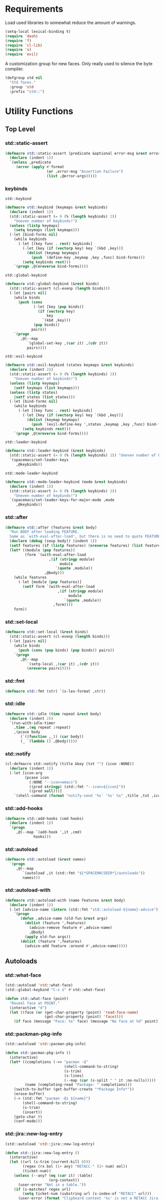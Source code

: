 #+STARTUP: overview
#+STARTUP: hideblocks

* Requirements

Load used libraries to somewhat reduce the amount of warnings.
#+BEGIN_SRC emacs-lisp
  (setq-local lexical-binding t)
  (require 'dash)
  (require 'f)
  (require 'cl-lib)
  (require 's)
  (require 'evil)
#+END_SRC

A customization group for new faces. Only really used to silence the byte compiler.
#+BEGIN_SRC emacs-lisp
  (defgroup std nil
    "Std faces."
    :group 'std
    :prefix "std::")
#+END_SRC

* Utility Functions
** Top Level
*** std::static-assert

#+BEGIN_SRC emacs-lisp
  (defmacro std::static-assert (predicate &optional error-msg &rest error-args)
    (declare (indent 1))
    `(unless ,predicate
       (error (apply #'format
                     (or ,error-msg "Assertion Failure")
                     (list ,@error-args)))))
#+END_SRC

*** keybinds

~std::keybind~
#+BEGIN_SRC emacs-lisp
  (defmacro std::keybind (keymaps &rest keybinds)
    (declare (indent 1))
    (std::static-assert (= 0 (% (length keybinds) 2))
      "Uneven number of keybinds!")
    (unless (listp keymaps)
      (setq keymaps (list keymaps)))
    (-let [bind-forms nil]
      (while keybinds
        (-let [(key func . rest) keybinds]
          (-let [key (if (vectorp key) key `(kbd ,key))]
            (dolist (keymap keymaps)
              (push `(define-key ,keymap ,key ,func) bind-forms)))
          (setq keybinds rest)))
      `(progn ,@(nreverse bind-forms))))
#+END_SRC

~std::global-keybind~
#+BEGIN_SRC emacs-lisp
  (defmacro std::global-keybind (&rest binds)
    (std::static-assert (cl-evenp (length binds)))
    (-let [pairs nil]
      (while binds
        (push (cons
               (-let [key (pop binds)]
                 (if (vectorp key)
                     key
                   `(kbd ,key)))
               (pop binds))
              pairs))
      `(progn
         ,@(--map
            `(global-set-key ,(car it) ,(cdr it))
            pairs))))
#+END_SRC

~std::evil-keybind~
#+BEGIN_SRC emacs-lisp
  (defmacro std::evil-keybind (states keymaps &rest keybinds)
    (declare (indent 2))
    (std::static-assert (= 0 (% (length keybinds) 2))
      "Uneven number of keybinds!")
    (unless (listp keymaps)
      (setf keymaps (list keymaps)))
    (unless (listp states)
      (setf states (list states)))
    (-let [bind-forms nil]
      (while keybinds
        (-let [(key func . rest) keybinds]
          (-let [key (if (vectorp key) key `(kbd ,key))]
            (dolist (keymap keymaps)
              (push `(evil-define-key ',states ,keymap ,key ,func) bind-forms)))
          (setq keybinds rest)))
      `(progn ,@(nreverse bind-forms))))
#+END_SRC

~std::leader-keybind~
#+BEGIN_SRC emacs-lisp
  (defmacro std::leader-keybind (&rest keybinds)
    (std::static-assert (= 0 (% (length keybinds) 2)) "Uneven number of keybinds!")
    `(spacemacs/set-leader-keys
       ,@keybinds))
#+END_SRC

~std::mode-leader-keybind~
#+BEGIN_SRC emacs-lisp
  (defmacro std::mode-leader-keybind (mode &rest keybinds)
    (declare (indent 1))
    (std::static-assert (= 0 (% (length keybinds) 2))
      "Uneven number of keybinds!")
    `(spacemacs/set-leader-keys-for-major-mode ,mode
       ,@keybinds))
#+END_SRC

*** std::after

#+BEGIN_SRC emacs-lisp
  (defmacro std::after (features &rest body)
    "Run BODY after loading FEATURE.
    Same as `with-eval-after-load', but there is no need to quote FEATURES."
    (declare (debug (sexp body)) (indent 1))
    (setf features (if (listp features) (nreverse features) (list features)))
    (let* ((module (pop features))
           (form `(with-eval-after-load
                      ,(if (stringp module)
                           module
                         `(quote ,module))
                    ,@body)))
      (while features
        (-let [module (pop features)]
          (setf form `(with-eval-after-load
                          ,(if (stringp module)
                               module
                             `(quote ,module))
                        ,form))))
      form))
#+END_SRC

*** std::set-local

#+BEGIN_SRC emacs-lisp
  (defmacro std::set-local (&rest binds)
    (std::static-assert (cl-evenp (length binds)))
    (-let [pairs nil]
      (while binds
        (push (cons (pop binds) (pop binds)) pairs))
      `(progn
         ,@(--map
            `(setq-local ,(car it) ,(cdr it))
            (nreverse pairs)))))
#+END_SRC

*** std::fmt

#+BEGIN_SRC emacs-lisp
  (defmacro std::fmt (str) `(s-lex-format ,str))
#+END_SRC

*** std::idle

#+BEGIN_SRC emacs-lisp
  (defmacro std::idle (time repeat &rest body)
    (declare (indent 2))
    `(run-with-idle-timer
      ,time ,(eq repeat :repeat)
      ,(pcase body
         (`((function ,_)) (car body))
         (_ `(lambda () ,@body)))))
#+END_SRC

*** std::notify

#+BEGIN_SRC emacs-lisp
  (cl-defmacro std::notify (title &key (txt "") (icon :NONE))
    (declare (indent 1))
    (-let [icon-arg
           (pcase icon
             (:NONE "--icon=emacs")
             ((pred stringp) (std::fmt "--icon=${icon}"))
             ((pred null)))]
      `(shell-command (format "notify-send '%s' '%s' %s" ,title ,txt ,icon-arg) nil nil)))
#+END_SRC

*** std::add-hooks

#+BEGIN_SRC emacs-lisp
  (defmacro std::add-hooks (cmd hooks)
    (declare (indent 1))
    `(progn
       ,@(--map `(add-hook ',it ,cmd)
               hooks)))
#+END_SRC

*** std::autoload

#+BEGIN_SRC emacs-lisp
  (defmacro std::autoload (&rest names)
    `(progn
       ,@(--map
          `(autoload ,it (std::fmt "${*SPACEMACSDIR*}/autoloads"))
          names)))
#+END_SRC

*** std::autoload-with

#+BEGIN_SRC emacs-lisp
  (defmacro std::autoload-with (name features &rest body)
    (declare (indent 1))
    (-let [advice-name (intern (std::fmt "std::autoload-${name}-advice"))]
      `(progn
         (defun ,advice-name (old-fun &rest args)
           (dolist (feature ',features)
             (advice-remove feature #',advice-name)
             ,@body)
           (apply old-fun args))
         (dolist (feature ',features)
           (advice-add feature :around #',advice-name)))))
#+END_SRC

** Autoloads
*** std::what-face

#+BEGIN_SRC emacs-lisp
  (std::autoload 'std::what-face)
  (std::global-keybind "C-x ö" #'std::what-face)
#+END_SRC

#+BEGIN_SRC emacs-lisp :tangle autoloads.el
  (defun std::what-face (point)
    "Reveal face at POINT."
    (interactive "d")
    (let ((face (or (get-char-property (point) 'read-face-name)
                    (get-char-property (point) 'face))))
      (if face (message "Face: %s" face) (message "No face at %d" point))))
#+END_SRC

*** std::packman-pkg-info

#+BEGIN_SRC emacs-lisp
  (std::autoload 'std::pacman-pkg-info)
#+END_SRC

#+BEGIN_SRC emacs-lisp :tangle autoloads.el
  (defun std::pacman-pkg-info ()
    (interactive)
    (let* ((completions (->> "pacman -Q"
                             (shell-command-to-string)
                             (s-trim)
                             (s-lines)
                             (--map (car (s-split " " it :no-nulls)))))
           (name (completing-read "Package: " completions)))
      (switch-to-buffer (get-buffer-create "*Package Info*"))
      (erase-buffer)
      (-> (std::fmt "pacman -Qi ${name}")
          (shell-command-to-string)
          (s-trim)
          (insert))
      (goto-char 0)
      (conf-mode)))
#+END_SRC

*** std::jira::new-log-entry

#+BEGIN_SRC emacs-lisp
  (std::autoload 'std::jira::new-log-entry)
#+END_SRC

#+BEGIN_SRC emacs-lisp :tangle autoloads.el
  (defun std::jira::new-log-entry ()
    (interactive)
    (let ((url (s-trim (current-kill 0)))
          (regex (rx bol (1+ any) "RETACC-" (1+ num) eol))
          (ticket-num))
      (unless (--any? (eq (car it) :table)
                      (org-context))
        (user-error "Not in a table."))
      (if (s-matches? regex url)
          (setq ticket-num (substring url (s-index-of "RETACC" url)))
        (user-error (format "Clipboard content '%s' is not a RETACC Jira Url."
                            (propertize url 'face 'font-lock-string-face))))
      (evil-normal-state)
      (insert (format "[[%s][%s]]" url ticket-num))
      (org-ctrl-c-ctrl-c)))
#+END_SRC

*** std::org-files

#+BEGIN_SRC emacs-lisp
  (std::autoload 'std::org-files)
  (std::leader-keybind "aof" #'std::org-files)
#+END_SRC

#+BEGIN_SRC emacs-lisp :tangle autoloads.el
  (eval-when-compile (require 'helm))
  (defun std::org-files ()
    (interactive)
    (helm :prompt "Org File: "
          :buffer "*helm org files*"
          :sources (helm-build-sync-source "Org Files"
                     :candidates (--map (cons (f-filename it) it) (f-files org-directory))
                     :action #'find-file-existing
                     :filtered-candidate-transformer #'helm-fuzzy-highlight-matches)))
#+END_SRC

*** std::fold-defun

#+BEGIN_SRC emacs-lisp
  (std::autoload 'std::fold-defun)
  (define-key evil-normal-state-map (kbd "züf") #'std::fold-defun)
#+END_SRC

#+BEGIN_SRC emacs-lisp :tangle autoloads.el
  (defun std::fold-defun ()
    (interactive)
    (save-excursion
      (end-of-line)
      (beginning-of-defun)
      (end-of-line)
      (evil-close-fold)))
#+END_SRC

*** std::what-major-mode

#+BEGIN_SRC emacs-lisp
  (std::autoload 'std::what-major-mode)
  (std::global-keybind "C-x ä" #'std::what-major-mode)
#+END_SRC

#+BEGIN_SRC emacs-lisp :tangle autoloads.el
  (defun std::what-major-mode ()
    "Reveal current major mode."
    (interactive)
    (message "%s" major-mode))
#+END_SRC

*** std::edit-org-user-config

#+BEGIN_SRC emacs-lisp
  (std::autoload 'std::edit-org-user-config)
  (std::leader-keybind "feo" #'std::edit-org-user-config)
#+END_SRC

#+BEGIN_SRC emacs-lisp :tangle autoloads.el
  (defun std::edit-org-user-config ()
    "Edit the org user config file, in the current window."
    (interactive)
    (find-file-existing (concat *SPACEMACSDIR* "/user-config.org")))
#+END_SRC

*** std::fill-dwim

#+BEGIN_SRC emacs-lisp
  (std::autoload 'std::fill-dwim)
  (std::global-keybind "M-q" #'std::fill-dwim)
#+END_SRC

#+BEGIN_SRC emacs-lisp :tangle autoloads.el
  (defun std::fill-dwim ()
    (interactive)
    (cond
     ((region-active-p)
      (call-interactively #'fill-region))
     ((eq major-mode 'org-mode)
      (call-interactively #'org-fill-paragraph))
     (t
      (call-interactively #'fill-paragraph))))
#+END_SRC

*** std::schedule

#+BEGIN_SRC emacs-lisp
  (std::autoload 'std::schedule)
#+END_SRC

#+BEGIN_SRC emacs-lisp :tangle autoloads.el
  (defmacro std::schedule (time repeat &rest body)
    (declare (indent 2))
    `(run-with-timer
      ,time ,(eq repeat :repeat)
      ,(pcase body
         (`((function ,_)) (car body))
         (_ `(lambda () ,@body)))))
#+END_SRC

* Layer configurations
** Evil
*** Fitting cursor state colors

#+BEGIN_SRC emacs-lisp
  (setq
   evil-normal-state-cursor   '("#ab3737" box)
   evil-insert-state-cursor   '("#33aa33" bar)
   evil-visual-state-cursor   '("#a374a8" box)
   evil-motion-state-cursor   '("#c97449" box)
   evil-operator-state-cursor '("#00688b" (hbar . 5))
   evil-emacs-state-cursor    '("#339999" bar)
   evil-resize-state-cursor   '("#ffdb1a" box))

  (setq spacemacs-evil-cursors
        '(("normal"       "#ab3737"         box)
          ("insert"       "#33aa33"         (bar . 2))
          ("emacs"        "#339999"         box)
          ("hybrid"       "#339999"         (bar . 2))
          ("replace"      "#993333"         (hbar . 2))
          ("evilified"    "LightGoldenrod3" box)
          ("visual"       "gray"            (hbar . 2))
          ("motion"       "plum3"           box)
          ("lisp"         "HotPink1"        box)
          ("iedit"        "firebrick1"      box)
          ("iedit-insert" "firebrick1"      (bar . 2))))
#+END_SRC

*** kj key-chord

#+BEGIN_SRC emacs-lisp
  (setq-default evil-escape-key-sequence "kj")
#+END_SRC

*** Custom text objects

#+BEGIN_SRC emacs-lisp
  (evil-define-text-object std::evil::defun-object (count &optional beg end type)
    "Evil defun text object."
    (let ((start) (finish))
      (mark-defun)
      (setq start  (region-beginning)
            finish (region-end))
      (deactivate-mark)
      (evil-range start finish type )))

  (define-key evil-operator-state-map "üf" #'std::evil::defun-object)
  #+END_SRC

*** Evil Goggles
**** Settings

#+BEGIN_SRC emacs-lisp
  (evil-goggles-mode t)
  (setq evil-goggles-duration                     0.15
        evil-goggles-pulse                        nil
        evil-goggles-enable-change                t
        evil-goggles-enable-delete                t
        evil-goggles-enable-indent                t
        evil-goggles-enable-yank                  t
        evil-goggles-enable-join                  t
        evil-goggles-enable-fill-and-move         t
        evil-goggles-enable-paste                 t
        evil-goggles-enable-shift                 t
        evil-goggles-enable-surround              t
        evil-goggles-enable-commentary            t
        evil-goggles-enable-nerd-commenter        t
        evil-goggles-enable-replace-with-register t
        evil-goggles-enable-set-marker            t
        evil-goggles-enable-undo                  t
        evil-goggles-enable-redo                  t)
#+END_SRC

*** Settings

#+BEGIN_SRC emacs-lisp
  (setq evil-move-beyond-eol t
        evil-want-fine-undo  t)

  (std::after evil-escape
    (add-to-list 'evil-escape-excluded-major-modes 'org-agenda-mode)
    (add-to-list 'evil-escape-excluded-major-modes 'dired-mode))

  (std::after ediff
    (evil-collection-init 'ediff))

  (evil-lion-mode)
#+END_SRC

*** Keybinds

Quicker movement with J/K
#+BEGIN_SRC emacs-lisp
  (evil-define-motion std::evil::forward-five-lines ()
    "Move the cursor 5 lines down."
    :type line
    (let (line-move-visual)
      (evil-line-move 5)))

  (evil-define-motion std::evil::backward-five-lines ()
    "Move the cursor 5 lines up."
    :type line
    (let (line-move-visual)
      (evil-line-move -5)))

  (std::keybind (evil-normal-state-map evil-visual-state-map evil-motion-state-map)
    "J" #'std::evil::forward-five-lines
    "K" #'std::evil::backward-five-lines)
#+END_SRC

Emacs-like line start/end jump
#+BEGIN_SRC emacs-lisp
  (std::keybind (evil-motion-state-map evil-normal-state-map evil-visual-state-map evil-insert-state-map)
    "C-e" #'evil-end-of-visual-line
    "C-a" #'evil-beginning-of-visual-line)
#+END_SRC

Splitting and joining lines
#+BEGIN_SRC emacs-lisp
  (std::keybind evil-normal-state-map
    "C-j"   #'newline-and-indent
    "C-M-j" #'evil-join)
#+END_SRC

Find definition
#+BEGIN_SRC emacs-lisp
  (std::keybind (evil-insert-state-map evil-normal-state-map evil-motion-state-map evil-evilified-state-map)
    "M-." #'xref-find-definitions)
#+END_SRC

Same comment keybind as in eclipse
#+BEGIN_SRC emacs-lisp
  (std::global-keybind "C-7" #'evilnc-comment-operator)
#+END_SRC

** Elisp
*** Settings

Completion backends
#+BEGIN_SRC emacs-lisp
  (std::after company
    (setq company-backends-emacs-lisp-mode
          '((company-capf company-files :with company-yasnippet)
            (company-dabbrev-code company-dabbrev))))
#+END_SRC

Syntax highlighting for symbols and function symbols
#+BEGIN_SRC emacs-lisp
  (font-lock-add-keywords
   'emacs-lisp-mode
   `((,(rx (group-n
            1
            (not (any "#"))
            "'"
            symbol-start
            (1+ (or (syntax word)
                    (syntax symbol)))
            symbol-end))
      1 font-lock-type-face)
     (,(rx (group-n
            1
            "#'")
           (group-n
            2
            symbol-start
            (1+ (or (syntax word)
                    (syntax symbol)))
            symbol-end))
      (1 font-lock-constant-face)
      (2 font-lock-function-name-face)))
   'append)
#+END_SRC

*** Functions

The elisp repl window refuses to be controlled by shackle, so we'll
do it manually.

~std::elisp::ielm~
#+BEGIN_SRC emacs-lisp :tangle autoloads.el
  (defun std::elisp::ielm ()
    "Interactively evaluate Emacs Lisp expressions.
  Switches to the buffer `*ielm*', or creates it if it does not exist.
  See `inferior-emacs-lisp-mode' for details."
    (interactive)
    (require 'ielm)
    (let (old-point)
      (unless (comint-check-proc "*ielm*")
        (with-current-buffer (get-buffer-create "*ielm*")
          (unless (zerop (buffer-size)) (setq old-point (point)))
          (inferior-emacs-lisp-mode)))
      (pop-to-buffer "*ielm*")
      (when old-point (push-mark old-point))))
#+END_SRC

~std::elisp::fold-all-top-level-forms~
#+BEGIN_SRC emacs-lisp :tangle autoloads.el
  (defun std::elisp::fold-all-top-level-forms ()
    (interactive)
    (save-excursion
      (save-match-data
        (evil-with-state 'insert
          (goto-char (point-min))
          (while (search-forward-regexp (rx bol "(") nil t)
            (evil-close-fold))))))
#+END_SRC

Autoloads
#+BEGIN_SRC emacs-lisp
  (std::autoload #'std::elisp::ielm #'std::elisp::fold-all-top-level-forms)
#+END_SRC

*** Keybinds

#+BEGIN_SRC emacs-lisp
  (std::mode-leader-keybind 'emacs-lisp-mode
    "'" #'std::elisp::ielm
    "C" #'std::elisp::fold-all-top-level-forms)
#+END_SRC

** Auto Completion
*** Global Activation

#+BEGIN_SRC emacs-lisp
  (std::after company
    (global-company-mode t))
#+END_SRC

After lazy-loading company may not have been set up everywhere, at least the scratch buffer will lack
a proper backends value, so we just iterate our way through every buffer and set company-bakends to
something appropriate for the current major-mode whenever the backends are nil.
#+BEGIN_SRC emacs-lisp
  (std::after company
    (dolist (buf (buffer-list))
      (unless (eq ?\ (aref (buffer-name buf) 0))
        (with-current-buffer buf
          (when (null company-backends)
            (-let [backends-var (intern (std::fmt "company-backends-${major-mode}"))]
              (setq-local company-backends
                          (if (boundp backends-var)
                              (symbol-value backends-var)
                            '((company-capf company-files :with company-yasnippet)
                              (company-dabbrev company-dabbrev-code company-keywords))))))))))
#+END_SRC

*** Settings
**** Company Settings

#+BEGIN_SRC emacs-lisp
  (std::after company
    (setq
     company-abort-manual-when-too-short t
     company-auto-complete               nil
     company-async-timeout               10
     company-dabbrev-code-ignore-case    nil
     company-dabbrev-downcase            nil
     company-dabbrev-ignore-case         nil
     company-etags-ignore-case           nil
     company-idle-delay                  10
     company-minimum-prefix-length       2
     company-require-match               nil
     company-selection-wrap-around       t
     company-show-numbers                t
     company-tooltip-flip-when-above     nil))
#+END_SRC

**** Tooltip

The tooltip will look vastly better if we set a minimum width and properly align annotations.
#+BEGIN_SRC emacs-lisp
  (std::after company
    (setq
     company-tooltip-minimum-width              70
     company-tooltip-align-annotations          t
     company-tooltip-margin                     2))
#+END_SRC

*** Backend Priority

The completions provided by combined backends should be sorted, so as to avoid
interspersing semantic completion candidates with dumb code-dabbrevs
#+BEGIN_SRC emacs-lisp
  (std::after company
    (defconst std::company::backend-priorities
      '((company-fish-shell   . 10)
        (company-shell        . 11)
        (company-shell-env    . 12)
        (company-anaconda     . 10)
        (company-capf         . 50)
        (company-yasnippet    . 60)
        (company-keywords     . 70)
        (company-files        . 80)
        (company-dabbrev-code . 90)
        (company-dabbrev      . 100))
      "Alist of backends' priorities.  Smaller number means higher priority.")

    (define-inline std::company::priority-of-backend (backend)
      "Will retrieve priority of BACKEND.
  Defauts to 999 if BACKEND is nul or has no priority defined."
      (inline-letevals (backend)
        (inline-quote
         (let ((pr (cdr (assoc ,backend std::company::backend-priorities))))
           (if (null pr) 999 pr)))))

    (defun std::company::priority-compare (c1 c2)
      "Compares the priorities of C1 & C2."
      (let* ((b1   (get-text-property 0 'company-backend c1))
             (b2   (get-text-property 0 'company-backend c2))
             (p1   (std::company::priority-of-backend b1))
             (p2   (std::company::priority-of-backend b2))
             (diff (- p1 p2)))
        (< diff 0)))

    (defun std::company::sort-by-backend-priority (candidates)
      "Will sort completion CANDIDATES according to their priorities."
      (sort (delete-dups candidates) #'std::company::priority-compare)))
#+END_SRC

The priority sorting is only used in major modes which use combined backends
#+BEGIN_SRC emacs-lisp
  (defun std::company::use-completions-priority-sorting ()
    (setq-local company-transformers '(company-flx-transformer company-sort-by-occurrence std::company::sort-by-backend-priority)))

  (std::add-hooks #'std::company::use-completions-priority-sorting
    (rust-mode-hook fish-mode-hook python-mode-hook))
#+END_SRC

*** Quickhelp

Quickhelp makes company's modemaps unreliable, so we rewrite the underlying keymap while company is active
#+BEGIN_SRC emacs-lisp
  (std::after company-quickhelp

    (defun std::company::off (arg)
      "Use default keys when company is not active. ARG is ignored."
      (std::keybind (evil-normal-state-map evil-insert-state-map)
        "C-j" #'newline-and-indent
        "C-k" #'kill-line)
      (std::keybind evil-insert-state-map
        "C-l" #'yas-expand))

    (defun std::company::on (arg)
      "Use company's keys when company is active.
  Necessary due to company-quickhelp using global key maps.
  ARG is ignored."
      (std::keybind (evil-normal-state-map evil-insert-state-map)
        "C-j" #'company-select-next
        "C-k" #'company-select-previous)
      (std::keybind evil-insert-state-map
        "C-l" #'company-quickhelp-manual-begin))

    (add-hook 'company-completion-started-hook   #'std::company::on)
    (add-hook 'company-completion-finished-hook  #'std::company::off)
    (add-hook 'company-completion-cancelled-hook #'std::company::off)

    (define-key company-active-map (kbd "C-l") #'company-quickhelp-manual-begin))
#+END_SRC

*** Flx

#+BEGIN_SRC emacs-lisp
  (std::after company
    (company-flx-mode t)
    (setf company-flx-limit 300))
#+END_SRC

*** Bindings

#+BEGIN_SRC emacs-lisp
  (std::global-keybind
   "C-SPC" #'company-complete
   "C-@"   #'company-complete)
#+END_SRC

** Window Management
*** Shackle

Replace popwin
#+BEGIN_SRC emacs-lisp
  (shackle-mode t)

  (setq helm-display-function #'pop-to-buffer)

  (setq shackle-rules
        '(("*helm-ag*"              :select t   :align right :size 0.5)
          ("*helm semantic/imenu*"  :select t   :align right :size 0.4)
          ("*helm org inbuffer*"    :select t   :align right :size 0.4)
          (magit-popup-mode         :select t   :align right :size 0.4)
          (flycheck-error-list-mode :select nil :align below :size 0.25)
          (compilation-mode         :select nil :align below :size 0.25)
          (messages-buffer-mode     :select t   :align below :size 0.25)
          (inferior-emacs-lisp-mode :select t   :align below :size 0.25)
          (ert-results-mode         :select t   :align below :size 0.5)
          (calendar-mode            :select t   :align below :size 0.25)
          (racer-help-mode          :select t   :align right :size 0.5)
          (help-mode                :select t   :align right :size 0.5)
          (helpful-mode             :select t   :align right :size 0.5)
          (" *Deletions*"           :select t   :align below :size 0.25)
          (" *Marked Files*"        :select t   :align below :size 0.25)
          ("*Org Select*"           :select t   :align below :size 0.33)
          ("*Org Note*"             :select t   :align below :size 0.33)
          ("*Org Links*"            :select t   :align below :size 0.2)
          (" *Org todo*"            :select t   :align below :size 0.2)
          ("*Man.*"                 :select t   :align below :size 0.5  :regexp t)
          ("*helm.*"                :select t   :align below :size 0.33 :regexp t)
          ("*Org Src.*"             :select t   :align right :size 0.5  :regexp t)))
#+END_SRC

*** Purposes
**** Shackle Integration

Idle activation
#+BEGIN_SRC emacs-lisp
  (std::idle 1 :no-repeat (purpose-mode))
#+END_SRC

Settings
#+BEGIN_SRC emacs-lisp
  (std::after window-purpose
    (defun maybe-display-shackle (buffer alist)
      (and (shackle-display-buffer-condition buffer alist)
           (shackle-display-buffer-action buffer alist)))

    (setq purpose-action-sequences
          '((switch-to-buffer
             . (purpose-display-reuse-window-buffer
                purpose-display-reuse-window-purpose
                maybe-display-shackle
                purpose-display-maybe-same-window
                purpose-display-maybe-other-window
                purpose-display-maybe-other-frame
                purpose-display-maybe-pop-up-window
                purpose-display-maybe-pop-up-frame))

            (prefer-same-window
             . (purpose-display-maybe-same-window
                maybe-display-shackle
                purpose-display-reuse-window-buffer
                purpose-display-reuse-window-purpose
                purpose-display-maybe-other-window
                purpose-display-maybe-other-frame
                purpose-display-maybe-pop-up-window
                purpose-display-maybe-pop-up-frame))

            (force-same-window
             . (purpose-display-maybe-same-window
                maybe-display-shackle))

            (prefer-other-window

             . (purpose-display-reuse-window-buffer
                purpose-display-reuse-window-purpose
                maybe-display-shackle
                purpose-display-maybe-other-window
                purpose-display-maybe-pop-up-window
                purpose-display-maybe-other-frame
                purpose-display-maybe-pop-up-frame
                purpose-display-maybe-same-window))

            (prefer-other-frame
             . (purpose-display-reuse-window-buffer-other-frame
                purpose-display-reuse-window-purpose-other-frame
                maybe-display-shackle
                purpose-display-maybe-other-frame
                purpose-display-maybe-pop-up-frame
                purpose-display-maybe-other-window
                purpose-display-maybe-pop-up-window
                purpose-display-reuse-window-buffer
                purpose-display-reuse-window-purpose
                purpose-display-maybe-same-window)))))
#+END_SRC

**** Custom Purposes

#+BEGIN_SRC emacs-lisp
  (std::after window-purpose
    (setq purpose-user-mode-purposes
          '((flycheck-error-list-mode . bottom)
            (messages-buffer-mode     . bottom)
            (compilation-mode         . bottom)
            (inferior-emacs-lisp-mode . bottom)))

    (purpose-compile-user-configuration))
#+END_SRC

**** Shackle-friendly Functions

~std::pop-to-messages-buffer~
#+BEGIN_SRC emacs-lisp
  (defun std::pop-to-messages-buffer (&optional arg)
    "Same as the spacemacs builtin, but uses `pop-to-buffer'.
    This ensures that shackle's (or purpose's) rules apply to the new window."
    (interactive "P")
    (-let [buf (messages-buffer)]
      (--if-let (get-buffer-window buf)
          (delete-window it)
        (with-current-buffer (messages-buffer)
          (goto-char (point-max))
          (if arg
              (switch-to-buffer-other-window (current-buffer))
            (pop-to-buffer (current-buffer)))))))

  (std::leader-keybind "bm" #'std::pop-to-messages-buffer)
#+END_SRC

*** Eyebrowse
**** Functions
Utility macro to allow commands like ~dired~ to display their windows in their own eyebrowse desktop.

~std::with-desktop~
#+BEGIN_SRC emacs-lisp
  (defvar std::desktop-slot 11)

  (defmacro* std::with-desktop (&key cmd check quit)
    "Create a wrapper do launch a command in its own eyebrowse desktop.

  CMD is the function to wrap.
  CHECK is a form to tets whether CMD needs to be run or if just switch the desk
  top is sufficient.
  QUIT is the exit command that will be adviced to also return to the previously
  active desktop."
    (-let [slot std::desktop-slot]
      `(unless (get ,cmd 'std::has-desktop)
         (put ,cmd 'std::has-desktop t)
         (cl-incf std::desktop-slot)
         (advice-add
          ,quit :after
          (lambda () (eyebrowse-switch-to-window-config
                 (get ,cmd 'std::return-to-desktop))))
         (advice-add
          ,cmd :around
          (lambda (func &rest args)
            (put ,cmd 'std::return-to-desktop (eyebrowse--get 'current-slot))
            (eyebrowse-switch-to-window-config ,slot)
            ;; a timer is needed because it looks like we are still in the old
            ;; buffer when the switch has happened
            (run-with-timer
             0 nil
             (lambda (check func args)
               (unless (funcall check)
                 (apply func args)))
             (lambda () ,check) func args))))))
#+END_SRC

**** Keybinds
Switch desktops via SPC + num
#+BEGIN_SRC emacs-lisp
  (eyebrowse-mode t)
  (std::leader-keybind
   "1" #'eyebrowse-switch-to-window-config-1
   "2" #'eyebrowse-switch-to-window-config-2
   "3" #'eyebrowse-switch-to-window-config-3
   "4" #'eyebrowse-switch-to-window-config-4
   "5" #'eyebrowse-switch-to-window-config-5
   "6" #'eyebrowse-switch-to-window-config-6
   "7" #'eyebrowse-switch-to-window-config-7
   "8" #'eyebrowse-switch-to-window-config-8
   "9" #'eyebrowse-switch-to-window-config-9
   "0" #'eyebrowse-switch-to-window-config-0)
#+END_SRC

*** Winum
**** Settings

#+BEGIN_SRC emacs-lisp
  (setq winum-scope 'frame-local)
  (winum-mode)
#+END_SRC

**** Keybinds

Window #0 is reverved for treemacs.
#+BEGIN_SRC emacs-lisp
  (std::keybind winum-keymap
    "M-1" #'winum-select-window-1
    "M-2" #'winum-select-window-2
    "M-3" #'winum-select-window-3
    "M-4" #'winum-select-window-4
    "M-5" #'winum-select-window-5
    "M-6" #'winum-select-window-6
    "M-7" #'winum-select-window-7
    "M-8" #'winum-select-window-8
    "M-9" #'winum-select-window-9)
#+END_SRC

*** Framey
**** Settings

#+BEGIN_SRC emacs-lisp
  (when (version<= "26" emacs-version)
    (std::after helm (framey-mode))

    (std::after framey
      (setq framey-show-modeline nil))

    (std::autoload-with "Framey" (helpful-at-point)
      (require 'framey)))
#+END_SRC

*** General Settings

Make sure eyebrowse does not interfere with ~quit-window~ behaviour.
#+BEGIN_SRC emacs-lisp
  (add-to-list 'window-persistent-parameters '(quit-restore . writable))
#+END_SRC

*** General Keybinds

Killing a buffer alongside its window
#+BEGIN_SRC emacs-lisp
  (std::leader-keybind "b C-d" #'kill-buffer-and-window)
#+END_SRC

TODO
Quitting with *q*
#+BEGIN_SRC emacs-lisp
  (std::evil-keybind normal messages-buffer-mode-map
    "q" #'quit-window)

  (std::after flycheck
    (std::keybind flycheck-error-list-mode-map
      "q" #'kill-buffer-and-window))

  (std::after Man-mode
    (std::keybind Man-mode-map
      "q" #'kill-buffer-and-window))

  (std::after helpful
    (std::evil-keybind (normal motion) helpful-mode-map
      "q" #'framey-quit-window))
#+END_SRC

** LSP

#+BEGIN_SRC emacs-lisp
  (std::after lsp
    (setf lsp-ui-flycheck-live-reporting nil))
#+END_SRC

** Org
*** Functions

~std::org::agenda-list~
#+BEGIN_SRC emacs-lisp :tangle autoloads.el
  (defun std::org::agenda-list ()
    (interactive)
    (eyebrowse-switch-to-window-config-8)
    (std::schedule 0.01 :no-repeat
      (if (or (eq major-mode 'org-agenda-mode)
              (-some-> (get-buffer "*Org Agenda*")
                       (switch-to-buffer)))
          (writeroom-mode t)
         (org-agenda nil "n")
         (writeroom-mode t))
      (org-agenda-redo)))
#+END_SRC

~std::org::mode-hook~
#+BEGIN_SRC emacs-lisp :tangle autoloads.el
  (defun std::org::mode-hook ()
    (smartparens-mode t)
    (auto-revert-mode t)
    ;; disbaling with git-gutter doesn't work since text-mode's
    ;; hook is called as well
    (std::idle 0.1 :no-repeat (git-gutter-mode -1)))
#+END_SRC

~org-switch-to-buffer-other-window~
Org thinks it's a good idea to disable ~display-buffer-alist~ when displaying its buffers. I don't.
I want my buffers' display behaviour to be handled by shackle. All of them. No exceptions.
#+BEGIN_SRC emacs-lisp
  (std::after org
    (defun org-switch-to-buffer-other-window (&rest args)
      "Same as the original, but lacking the wrapping call to `org-no-popups'"
      (apply 'switch-to-buffer-other-window args)))
#+END_SRC

~std::org::table-recalc~
#+BEGIN_SRC emacs-lisp
  (std::after org
    (defun std::org::table-recalc ()
      "Reverse the prefix arg bevaviour of `org-table-recalculate', such that
  by default the entire table is recalculated, while with a prefix arg recalculates
  only the current cell."
      (interactive)
      (setq current-prefix-arg (not current-prefix-arg))
      (call-interactively #'org-table-recalculate)))
#+END_SRC

~std::org::table-switch-left~
~std::org::table-switch-right~
#+BEGIN_SRC emacs-lisp
  (std::after org
    (defun std::org::table-switch-right ()
      "Switch content of current table cell with the cell to the right."
      (interactive)
      (when (org-at-table-p)
        (std::org::table-switch (org-table-current-line) (1+ (org-table-current-column)))))

    (defun std::org::table-switch-left ()
      "Switch content of current table cell with the cell to the left."
      (interactive)
      (when (org-at-table-p)
        (std::org::table-switch (org-table-current-line) (1- (org-table-current-column)))))

    (defun std::org::table-switch (x2 y2)
      (let* ((p  (point))
             (x1 (org-table-current-line))
             (y1 (org-table-current-column))
             (t1 (org-table-get x1 y1))
             (t2 (org-table-get x2 y2)))
        (org-table-put x1 y1 t2)
        (org-table-put x2 y2 t1 t)
        (goto-char p))))
#+END_SRC

~std::org::plot-table~
#+BEGIN_SRC emacs-lisp
  (std::after org
    (defun std::org::plot-table ()
      "Plot table at point and clear image cache.
  The cache clearing will update tables visible as inline images."
      (interactive)
      (save-excursion
        (org-plot/gnuplot)
        (clear-image-cache))))
#+END_SRC

~std::org::agenda-redo~
#+BEGIN_SRC emacs-lisp
  (std::after org-agenda
    (defun std::org::agenda-redo (&optional arg)
      (interactive "P")
      (org-agenda-redo arg)
      (writeroom-mode)))
#+END_SRC

Autoloads
#+BEGIN_SRC emacs-lisp
  (add-hook 'org-mode-hook #'std::org::mode-hook)
  (std::autoload #'std::org::mode-hook #'std::org::agenda-list)
  (std::global-keybind [remap org-agenda-list] #'std::org::agenda-list)
#+END_SRC

*** Settings
**** Prerequisites

#+BEGIN_SRC emacs-lisp
  (setq-default org-directory          "~/Documents/Org/"
                org-default-notes-file (concat org-directory "Capture.org"))
#+END_SRC

**** Startup

#+BEGIN_SRC emacs-lisp
  (std::after org
    (setq org-startup-folded             t
          org-startup-indented           t
          org-startup-align-all-tables   t
          org-startup-with-inline-images nil))
#+END_SRC

**** Additional modules

#+BEGIN_SRC emacs-lisp
  (std::after org
    (add-to-list 'org-modules 'org-habit)
    (require 'org-habit))
#+END_SRC

**** No "special" behaviour.

#+BEGIN_SRC emacs-lisp
  (std::after org
    (setq
     org-special-ctrl-a         nil
     org-special-ctrl-k         nil
     org-special-ctrl-o         nil
     org-special-ctrl-a/e       nil
     org-ctrl-k-protect-subtree nil))
#+END_SRC

**** Agenda

#+BEGIN_SRC emacs-lisp
  (std::after org-agenda

    (require 'german-holidays)

    (add-to-list 'org-agenda-files (concat org-directory "NT.org"))

    (when (string= "a-laptop" (system-name))
      (add-to-list 'org-agenda-files (concat org-directory "Privat.org")))

    (setq
     calendar-holidays                                holiday-german-BW-holidays
     org-agenda-include-diary                         t
     org-agenda-dim-blocked-tasks                     nil
     org-agenda-skip-scheduled-if-deadline-is-shown   t
     org-agenda-skip-scheduled-if-done                nil
     org-agenda-skip-scheduled-delay-if-deadline      nil
     org-agenda-skip-additional-timestamps-same-entry nil
     org-agenda-skip-deadline-prewarning-if-scheduled t
     org-agenda-span                                 14
     org-agenda-inhibit-startup                      t
     org-agenda-window-frame-fractions               '(0.7 . 0.7)
     org-agenda-window-setup                         'only-window
     org-deadline-warning-days                       7
     org-extend-today-until                          2
     org-agenda-block-separator                      ?\u2015
     org-todo-keyword-faces
     `(("INBOX" . (:background "#FFDDCC" :foreground "#1A1A1A" :weight bold :box (:line-width -1 :color "#000000")))
       ("PROJ"  . (:background "#5588BB" :foreground "#1A1A1A" :weight bold :box (:line-width -1 :color "#000000")))
       ("NEXT"  . (:background "#9f8b6f" :foreground "#1A1A1A" :weight bold :box (:line-width -1 :color "#000000")))
       ("TODO"  . (:background "#BB6666" :foreground "#1A1A1A" :weight bold :box (:line-width -1 :color "#000000")))
       ("DONE"  . (:background "#66AA66" :foreground "#1A1A1A" :weight bold :box (:line-width -1 :color "#000000")))
       ("WAIT"  . (:background "#999999" :foreground "#1A1A1A" :weight bold :box (:line-width -1 :color "#000000")))))

    (setf
     org-agenda-custom-commands
     `(("n" "Agenda"
        ((todo "INBOX"
               ((org-agenda-overriding-header
                 (concat (propertize "" 'display '(raise 0.15))" Inbox"))
                (org-agenda-sorting-strategy '(todo-state-up))))

         (todo "PROJ"
               ((org-agenda-overriding-header
                 (concat (propertize "" 'display '(raise 0.15))" Projects"))
                (org-agenda-sorting-strategy '(category-up priority-down))))

         (todo "NEXT"
               ((org-agenda-overriding-header
                 (concat (propertize "" 'display '(raise 0.15)) " Next Tasks"))
                (org-agenda-sorting-strategy '(priority-down category-up))))

         (todo "TODO"
               ((org-agenda-overriding-header
                 (concat (propertize "" 'display '(raise 0.15)) " COLLECTBOX (Unscheduled)"))
                (org-agenda-skip-function
                 '(org-agenda-skip-entry-if 'scheduled 'deadline))))

         (todo "WAIT"
               ((org-agenda-overriding-header
                 (concat (propertize "" 'display '(raise 0.15)) " Waiting"))
                (org-agenda-sorting-strategy '(todo-state-up))))

         (agenda "" nil)

         )))))
#+END_SRC

**** Habits

#+BEGIN_SRC emacs-lisp
  (std::after org-habit
    (setq org-habit-graph-column               70
          org-habit-preceding-days             21
          org-habit-following-days             7
          org-habit-show-habits-only-for-today nil))
#+END_SRC

**** Bullets

Use only one bullet for headings (original = "◉" "○" "✸" "✿")
#+BEGIN_SRC emacs-lisp
   (std::after org
     (setq-default org-bullets-bullet-list '("✿")))
#+END_SRC

Also use ascii bullets for simple lists
#+BEGIN_SRC emacs-lisp
  (font-lock-add-keywords
   'org-mode
   '(("^ +\\([-*]\\) " (0 (prog1 () (compose-region (match-beginning 1) (match-end 1) "•"))))))
#+END_SRC

**** Capture

***** Capture Helpers

~std::org::capture-helper~
#+BEGIN_SRC emacs-lisp
  (std::after org-capture
    (defun std::org::capture-helper (path)
      "Move to olp PATH and select the next headline."
      (goto-char (org-find-olp path :this-buffer))
      (org-element-cache-refresh (point))
      (let* ((context (-> (org-element-context) (cadr)))
             (start (plist-get context :begin))
             (end (plist-get context :end))
             (data (save-restriction
                     (org-element-cache-refresh (point))
                     (narrow-to-region start end)
                     (org-element-parse-buffer 'headline)))
             (headline (caddr data))
             (headlines (cddr headline))
             (selections (--map (plist-get (cadr it) :raw-value)
                                headlines))
             (selection (completing-read ">_ " (cons "New Entry" selections))))
        (when (string= selection "New Entry")
          (forward-line)
          (insert (make-string (1+ (plist-get (cadr headline) :level)) ?*)
                  (concat " " (setq selection (read-string ">_")))
                  "\n"))
        selection)))
#+END_SRC

~std::org::haushalt-capture~
#+BEGIN_SRC emacs-lisp
  (std::after org-capture
    (defun std::org::haushalt-capture ()
      (let* ((sub-entry (std::org::capture-helper '("Haushalt")))
             (path `("Haushalt" ,sub-entry)))
        (if (string= sub-entry "Versicherungen")
            (setf path (nconc path (list (std::org::capture-helper path) (format-time-string "%Y"))))
          (setf path (nconc path (list (format-time-string "%Y")))))
        (goto-char (org-find-olp path :this-buffer))
        (org-element-cache-refresh (point))
        (-> (org-element-context) (cadr) (plist-get :end) (goto-char)))))
#+END_SRC

~std::org:::bookmark-capture~
#+BEGIN_SRC emacs-lisp
  (std::after org-capture
    (defun std::org:::bookmark-capture ()
      (let* ((olp `("Lesezeichen" ,(format-time-string "%Y")))
             (sub-entry (std::org::capture-helper olp))
             (path (nconc olp (list sub-entry))))
        (goto-char (org-find-olp path :this-buffer)))))
#+END_SRC

~std::org::sprint-capture~
#+BEGIN_SRC emacs-lisp
  (std::after org-capture
    (defun std::org::sprint-capture ()
      (goto-char (org-find-olp '("XENTRY" "Sprints") :this-buffer))
      (org-element-cache-refresh (point))
      (let* ((context (car (cdr (org-element-context))))
             (start (plist-get context :begin))
             (end (plist-get context :end))
             (sprints (save-restriction
                        (org-element-cache-refresh (point))
                        (narrow-to-region start end)
                        (org-element-map (org-element-parse-buffer 'headline) 'headline
                          (lambda (it)
                            (when (equal 3 (org-element-property :level it))
                              (org-element-property :raw-value it))))))
             (sorted (sort sprints
                           (lambda (s1 s2)
                             (> (string-to-number s1) (string-to-number s2))))))
        (goto-char (org-find-olp `("XENTRY" "Sprints" ,(car sorted)) :this-buffer)))))
#+END_SRC

***** Templates

#+BEGIN_SRC emacs-lisp
  (std::after org

    (setq
     org-capture-bookmark t
     org-capture-templates
     `(("p" "Privat")

       ("pp" "Inbox" entry
        (file+olp ,(concat org-directory "Privat.org") "Inbox")
        "* INBOX %i%?\n%(format-time-string (car org-time-stamp-formats) (time-add (current-time) (time-add 0 (* 60 60 24 10))))")

       ("ph" "Haushalt Eintrag" plain
        (file+function ,(concat org-directory "Privat.org") std::org::haushalt-capture)
        "%u\n%?"
        :empty-lines 1)

       ("pt" "Privater Termin" entry
        (file+olp ,(concat org-directory "Privat.org") "Termine und Aufgaben" "2020" "Termine")
        "* %?\n %U")

       ("pa" "Private Aufgabe" entry
        (file+olp ,(concat org-directory "Privat.org") "Termine und Aufgaben" "2020" "Einzelaufgaben")
        "* TODO %?\nDEADLINE: %t SCHEDULED: %t")

       ("pg" "Private Gewohnheit" entry
        (file+olp ,(concat org-directory "Privat.org") "Termine und Aufgaben" "2020" "Regelmäßige Gewohnheiten")
        ,(concat "* TODO %?\n"
                 "SCHEDULED: %t\n"
                 ":PROPERTIES:\n"
                 ":STYLE:    habit\n"
                 ":END:\n"))

       ("pl" "Lesezeichen" checkitem
        (file+function ,(concat org-directory "Privat.org") std::org:::bookmark-capture)
        "[ ] %c")

       ("n" "NT")
       ("nn" "Inbox" entry
        (file+olp ,(concat org-directory "NT.org") "Inbox")
        "* INBOX %i%?\n%(format-time-string (car org-time-stamp-formats) (time-add (current-time) (time-add 0 (* 60 60 24 10))))")

       ("ns" "Sprint Eintrag" entry
        (file+function ,(concat org-directory "NT.org") std::org::sprint-capture)
        "* %?"))))
#+END_SRC

**** Tables

#+BEGIN_SRC emacs-lisp
  (std::after org
    (setq org-table-auto-blank-field        nil
          org-table-use-standard-references t))
#+END_SRC

**** Source Blocks & Tangling

#+BEGIN_SRC emacs-lisp
  (std::after org
    (setq org-edit-src-auto-save-idle-delay           0
          org-edit-src-turn-on-auto-save              nil
          org-src-fontify-natively                    t
          org-strc-preserve-indentation               nil
          org-edit-src-content-indentation            2
          org-src-ask-before-returning-to-edit-buffer nil
          org-src-window-setup                        'other-window))
#+END_SRC

**** Exporting

#+BEGIN_SRC emacs-lisp
  (std::after org
    (setq org-export-use-babel nil))
#+END_SRC

**** Other/Sort later

#+BEGIN_SRC emacs-lisp
  (std::after org

    (setf (nthcdr 4 org-emphasis-regexp-components) '(3))

    (setq
     calendar-date-style                     'european
     org-tags-column                         85
     org-closed-keep-when-no-todo            nil
     org-use-fast-todo-selection             t
     org-enforce-todo-dependencies           t
     org-enforce-todo-checkbox-dependencies  t
     org-list-demote-modify-bullet           '(("+" . "-") ("-" . "+") ("*" . "+"))
     org-list-indent-offset                  1
     org-log-done                            'time
     org-ellipsis                            " "
     org-footnote-section                    "Footnotes"
     org-log-into-drawer                     t
     org-table-use-standard-references       nil
     org-cycle-emulate-tab                   t
     org-cycle-global-at-bob                 nil
     org-M-RET-may-split-line                nil
     org-fontify-whole-heading-line          nil
     org-catch-invisible-edits               'show
     org-refile-targets                      '((nil . (:maxlevel . 10)))
     org-footnote-auto-adjust                t
     org-file-apps                           '((auto-mode . emacs)
                                               ("\\.mm\\'" . default)
                                               ("\\.eml\\'" . "thunderbird \"%s\"")
                                               ("\\.x?html?\\'" . default)
                                               ("\\.pdf\\'" . default))
     org-show-context-detail                 '((agenda . local)
                                               (bookmark-jump . lineage)
                                               (isearch . lineage)
                                               (default . ancestors)))

    (setq-default
     org-display-custom-times nil
     ;; org-time-stamp-formats   '("<%Y-%m-%d %a>" . "<%Y-%m-%d %a %H:%M>")
     ))
  ;;  org-catch-invisible-edits      'show
  ;;  org-fontify-whole-heading-line nil
  ;;  ;; org-hide-block-overlays
  ;;  org-hide-emphasis-markers      t
  ;;  org-list-indent-offset         1
  ;;  org-list-allow-alphabetical    nil
#+END_SRC

*** Babel Languages

#+BEGIN_SRC emacs-lisp
  (defmacro std::org::use-babel-use-languages (&rest langs)
    (-let [forms nil]
      (dolist (lang langs)
        (push
         `(progn
            (autoload ',(intern (concat "org-babel-execute:" lang)) ,(concat "ob-" lang))
            (autoload ',(intern (concat "org-babel-expand-body:" lang)) ,(concat "ob-" lang)))
         forms))
      `(progn ,@forms)))

  (std::after org
    (std::org::use-babel-use-languages
     "emacs-lisp" "sh" "python" "shell" "gnuplot" "http"))
#+END_SRC

*** Font Locking

A small bit of custom font locking for '==>'
#+BEGIN_SRC emacs-lisp
  (defface std::result-face
    `((t (:foreground "#886688" :bold t)))
    "Face for '==>'."
    :group 'std)

    (font-lock-add-keywords
     'org-mode
     '(("==>" . 'std::result-face)))
#+END_SRC

*** Keybinds
**** Showing content

#+BEGIN_SRC emacs-lisp
  (std::after org
    (std::mode-leader-keybind 'org-mode
      "rr" #'org-reveal
      "rb" #'outline-show-branches
      "rc" #'outline-show-children
      "ra" #'outline-show-all))
#+END_SRC

**** Headline Navigation

#+BEGIN_SRC emacs-lisp
  (std::after org
    (std::mode-leader-keybind 'org-mode
      "u"   #'outline-up-heading
      "M-u" #'helm-org-parent-headings
      "j"   #'org-next-visible-heading
      "k"   #'org-previous-visible-heading
      "C-j" #'org-forward-heading-same-level
      "C-k" #'org-backward-heading-same-level))
#+END_SRC

**** Scheduling

#+BEGIN_SRC emacs-lisp
  (std::after org
    (std::mode-leader-keybind 'org-mode
      "s"  nil
      "ss" #'org-schedule
      "st" #'org-time-stamp
      "sd" #'org-deadline))
#+END_SRC

**** (Sub)Tree

#+BEGIN_SRC emacs-lisp
  (std::after org
    (std::mode-leader-keybind 'org-mode
      "wi" #'org-tree-to-indirect-buffer
      "wm" #'org-mark-subtree
      "wd" #'org-cut-subtree
      "wy" #'org-copy-subtree
      "wY" #'org-clone-subtree-with-time-shift
      "wp" #'org-paste-subtree
      "wr" #'org-refile))
#+END_SRC

**** Structure Editing

#+BEGIN_SRC emacs-lisp
  (std::after org
    (dolist (mode '(normal insert))
      (evil-define-key mode org-mode-map
        (kbd "M-RET") #'org-meta-return
        (kbd "M-h")   #'org-metaleft
        (kbd "M-l")   #'org-metaright
        (kbd "M-j")   #'org-metadown
        (kbd "M-k")   #'org-metaup
        (kbd "M-H")   #'org-shiftmetaleft
        (kbd "M-L")   #'org-shiftmetaright
        (kbd "M-J")   #'org-shiftmetadown
        (kbd "M-K")   #'org-shiftmetaup
        (kbd "M-t")   #'org-insert-todo-heading-respect-content)))
#+END_SRC

**** Sparse Trees

#+BEGIN_SRC emacs-lisp
  (std::after org
    (std::mode-leader-keybind 'org-mode
      "7"   #'org-sparse-tree
      "8"   #'org-occur
      "M-j" #'next-error
      "M-k" #'previous-error))
#+END_SRC

**** Narrowing

#+BEGIN_SRC emacs-lisp
  (std::after org
    (std::mode-leader-keybind 'org-mode
      "n"  nil
      "nb" #'org-narrow-to-block
      "ne" #'org-narrow-to-element
      "ns" #'org-narrow-to-subtree
      "nw" #'widen))
#+END_SRC

**** Clocking

***** Keybinds
#+BEGIN_SRC emacs-lisp
  (std::after org
    (std::mode-leader-keybind 'org-mode
      "c"  nil
      "cc" #'org-clock-in
      "cx" #'org-clock-out
      "cd" #'org-clock-display
      "cq" #'org-clock-remove-overlays
      "cg" #'spacemacs/org-clock-jump-to-current-clock))
#+END_SRC

**** Insert Commands

#+BEGIN_SRC emacs-lisp
  (std::after org
    (std::mode-leader-keybind 'org-mode
      "if" #'org-footnote-new
      "il" #'org-insert-link
      "in" #'org-add-note
      "id" #'org-insert-drawer
      "ii" #'org-time-stamp-inactive
      "iI" #'org-time-stamp))
#+END_SRC

**** Tables

#+BEGIN_SRC emacs-lisp
  (std::after org
    ;; TODO: rebind clock
    (spacemacs/set-leader-keys-for-major-mode 'org-mode "q" nil)

    (std::mode-leader-keybind 'org-mode
      "t"   nil
      "tb"  #'org-table-blank-field
      "ty"  #'org-table-copy-region
      "tt"  #'org-table-create-or-convert-from-region
      "tx"  #'org-table-cut-region
      "te"  #'org-table-edit-field
      "tv"  #'org-table-eval-formula
      "t-"  #'org-table-insert-hline
      "tp"  #'org-table-paste-rectangle
      "t#"  #'org-table-rotate-recalc-marks
      "t0"  #'org-table-sort-lines
      "to"  #'org-table-toggle-coordinate-overlays
      "tg"  #'std::org::plot-table
      "tf"  #'std::org::table-recalc
      "tsl" #'std::org::table-switch-right
      "tsh" #'std::org::table-switch-left
      "+"   #'org-table-sum
      "?"   #'org-table-field-info))
#+END_SRC

**** Toggles

#+BEGIN_SRC emacs-lisp
  (std::after org
    (std::mode-leader-keybind 'org-mode
      "zh" #'org-toggle-heading
      "zl" #'org-toggle-link-display
      "zx" #'org-toggle-checkbox
      "zc" #'org-toggle-comment
      "zt" #'org-toggle-tag
      "zi" #'org-toggle-item
      "zo" #'org-toggle-ordered-property))
#+END_SRC

**** Agenda

#+BEGIN_SRC emacs-lisp
  (std::global-keybind "<f12>" #'std::org::agenda-list)

  (std::after org-agenda
    (std::evil-keybind 'evilified org-agenda-mode-map
      "J" #'std::evil::forward-five-lines
      "K" #'std::evil::backward-five-lines
      [remap org-agenda-redo] #'std::org::agenda-redo)

    (std::mode-leader-keybind 'org-agenda-mode
      "zh" #'org-habit-toggle-habits))
#+END_SRC

**** Source Blocks & Tangling

#+BEGIN_SRC emacs-lisp
  (std::after org
    (std::keybind org-src-mode-map
      [remap save-buffer] #'ignore
      "C-c C-c" #'org-edit-src-exit)

    (std::mode-leader-keybind 'org-mode
      "bt" #'org-babel-tangle
      "bv" #'org-babel-tangle-file))
#+END_SRC

**** Other

#+BEGIN_SRC emacs-lisp
  (std::after org

    (std::keybind org-mode-map
      "M-q" #'std::fill-dwim)

    (std::mode-leader-keybind 'org-mode
      "0"   #'org-sort
      "#"   #'org-update-statistics-cookies
      "C-y" #'org-copy-visible
      "C-p" #'org-set-property
      "C-f" #'org-footnote-action
      "C-o" #'org-open-at-point
      "C-e" #'org-edit-special
      "C-t" #'org-set-tags-command
      "P"   #'org-priority)

    (std::evil-keybind 'normal org-mode-map
      "-" #'org-cycle-list-bullet
      "t" #'org-todo))
#+END_SRC

** Shell
*** Functions

~std::shell::mode-hook~
#+BEGIN_SRC emacs-lisp :tangle autoloads.el
  (defun std::shell::mode-hook ()
    (evil-collection-init 'term)
    (std::set-local
     helm-show-completion-display-function nil
     helm-split-window-default-side        'same
     helm-turn-on-show-completion          nil
     scroll-margin                         0))
#+END_SRC

Autoloads
#+BEGIN_SRC emacs-lisp
  (std::autoload #'std::shell::mode-hook)
  (std::add-hooks #'std::shell::mode-hook
    (term-mode-hook eshell-mode-hook))
#+END_SRC

*** Settings

#+BEGIN_SRC emacs-lisp
  (std::after multi-term
    (setq multi-term-program (s-trim (shell-command-to-string "which fish"))))
#+END_SRC

** Shell Scripts
*** Functions

~std::fish-mode-hook~
#+BEGIN_SRC emacs-lisp :tangle autoloads.el
  (defun std::fish::mode-hook ()
    (setq imenu-generic-expression std::fish::imenu-expr))
#+END_SRC

Autoloads
#+BEGIN_SRC emacs-lisp
  (add-hook 'fish-mode-hook #'std::fish::mode-hook)
  (std::autoload #'std::fish::mode-hook)
#+END_SRC

*** Settings

#+BEGIN_SRC emacs-lisp
  (std::after company
    (setq
     company-shell-delete-duplicates nil
     company-shell-modes             nil
     company-fish-shell-modes        nil
     company-shell-use-help-arg      t)

    (setq company-backends-fish-mode
          '((company-dabbrev-code company-files company-shell company-shell-env company-fish-shell :with company-yasnippet))))

  (defconst std::fish::imenu-expr
    (list
     (list
      "Function"
      (rx (group-n 1 (seq bol "function" (1+ space)))
          (group-n 2 (1+ (or alnum (syntax symbol)))) symbol-end)
      2)

     (list
      "Variables"
      (rx bol "set" (1+ space) (0+ "-" (1+ alpha) (1+ space))
          (group-n 1 symbol-start (1+ (or word "_"))))
      1)))
#+END_SRC

** Helm
*** Load Setup

#+BEGIN_SRC emacs-lisp
  (std::autoload-with "Helm"
    (completing-read
      read-directory-name
      read-string read-from-minibuffer
      std::org-files)
    (require 'helm))
#+END_SRC

*** Functions

~std::org-helm-headings~
#+BEGIN_SRC emacs-lisp :tangle autoloads.el
  (autoload 'helm-org-build-sources "helm-org")

  (defun std::org-in-buffer-headings ()
    "Slightly retooled ~helm-org-in-buffer-headings~ to have the candidates retain their fontification."
    (interactive)
    (helm :sources (helm-org-build-sources (list (current-buffer)) nil t)
          :candidate-number-limit 99999
          :preselect (helm-org-in-buffer-preselect)
          :truncate-lines helm-org-truncate-lines
          :buffer "*helm org inbuffer*"))
#+END_SRC

~std::helm-semantic-or-imenu~
#+BEGIN_SRC emacs-lisp :tangle autoloads.el
  (defun std::helm-semantic-or-imenu ()
      "Same as `helm-semantic-or-imenu', but will call `std::org-helm-headings' in org-mode buffers."
      (interactive)
      (if (eq major-mode 'org-mode)
          (std::org-in-buffer-headings)
        (call-interactively #'helm-semantic-or-imenu)))
#+END_SRC

Autoloads
#+BEGIN_SRC emacs-lisp
  (std::autoload #'std::org-helm-headings #'std::helm-semantic-or-imenu)
#+END_SRC

*** Settings

#+BEGIN_SRC emacs-lisp
  (std::after helm
    (setq
     helm-ag-base-command              "ag -f --nocolor --nogroup --depth 999999 --smart-case --recurse"
     helm-imenu-delimiter              ": "
     helm-move-to-line-cycle-in-source t
     helm-swoop-use-line-number-face   t))
#+END_SRC

*** Keybinds

#+BEGIN_SRC emacs-lisp
  (std::leader-keybind
    "hi"  #'std::helm-semantic-or-imenu
    "saa" #'helm-do-ag-this-file)

  (std::after helm
    (std::keybind helm-map
      "M-j" #'helm-next-source
      "M-k" #'helm-previous-source))
#+END_SRC

** Rust
*** Functions

~std::rust::build-rusty-tags~
#+BEGIN_SRC emacs-lisp
  (std::after rust-mode
    (defun std::rust::build-rusty-tags ()
      (interactive)
      (make-thread
       (lambda ()
         (-let [default-directory (projectile-project-root)]
           (call-process-shell-command "rusty-tags emacs")
           (call-process-shell-command "mv rusty-tags.emacs TAGS")
           (message "Rusty tags rebuilt."))))))
#+END_SRC

*** Keybinds

#+BEGIN_SRC emacs-lisp
  (std::after "racer"
    (evil-define-key 'normal racer-mode-map      (kbd "M-.") #'racer-find-definition)
    (evil-define-key 'insert racer-mode-map      (kbd "M-.") #'racer-find-definition)
    (evil-define-key 'normal racer-help-mode-map (kbd "q")   #'kill-buffer-and-window)

    (std::mode-leader-keybind 'rust-mode
      "f"   #'rust-format-buffer
      "a"   #'rust-beginning-of-defun
      "e"   #'rust-end-of-defun
      "d"   #'racer-describe
      "C-t" #'std::rust::build-rusty-tags))
#+END_SRC

*** Settings

Add *company-dabbrev-code* to front row of completion backends.
#+BEGIN_SRC emacs-lisp
  (std::after "rust-mode"
    (setq racer-rust-src-path "~/.rustup/toolchains/nightly-x86_64-unknown-linux-gnu/lib/rustlib/src/rust/src"
          company-backends-rust-mode
          '((company-capf :with company-dabbrev-code company-yasnippet)
            (company-dabbrev-code company-gtags company-etags company-keywords :with company-yasnippet)
            (company-files :with company-yasnippet)
            (company-dabbrev :with company-yasnippet))))
#+END_SRC

** Projectile
*** Keybinds

#+BEGIN_SRC emacs-lisp
  (std::after projectile
    (std::leader-keybind
      "pg"  nil
      "pt"  #'projectile-find-tag
      "psa" #'helm-projectile-ag
      "pgs" #'std::projectile::magit-status
      "pC"  #'projectile-cleanup-known-projects))
#+END_SRC

*** Settings

#+BEGIN_SRC emacs-lisp
  (std::after projectile
    (setq projectile-switch-project-action #'project-find-file))
#+END_SRC

** Flycheck
*** Functions

~std::flycheck::next-error~
#+BEGIN_SRC emacs-lisp :tangle autoloads.el
  (defun std::flycheck::next-error ()
    "Move to the next flycheck error.
  Start searching from the top if point is part the last error."
    (interactive)
    (-let [it (flycheck-next-error-pos 1)]
      (if (and it
               (not (and (equal (point) (1- (point-min)))
                         (equal (1- (point-min)) it))))
          (goto-char it)
        (--if-let (save-excursion
                    (goto-char (point-min))
                    (flycheck-next-error-pos 1))
            (goto-char it)
          (message "No more Flycheck errors.")))))
#+END_SRC

~std::flycheck::previous-error~
#+BEGIN_SRC emacs-lisp :tangle autoloads.el
  (defun std::flycheck::previous-error ()
    "Move to the previous flycheck error.
  Start searching from the bottom if point is part the first error."
    (interactive)
    (-let [it (flycheck-next-error-pos -1)]
      (if (and it
               (not (and (equal (point) (point-min))
                         (equal (point-min) it))))
          (goto-char it)
        (--if-let (save-excursion
                    (goto-char (point-max))
                    (flycheck-next-error-pos -1))
            (goto-char it)
          (message "No more Flycheck errors.")))))
#+END_SRC

Autoloads
#+BEGIN_SRC emacs-lisp
  (std::autoload
   #'std::flycheck::next-error
   #'std::flycheck::previous-error)
#+END_SRC

*** Settings

#+BEGIN_SRC emacs-lisp
  (std::after flycheck
    (setq
     flycheck-check-syntax-automatically '(mode-enabled save idle-change)
     flycheck-idle-change-delay          10
     flycheck-pos-tip-timeout            999))
#+END_SRC

*** Keybinds

#+BEGIN_SRC emacs-lisp
  (std::after flycheck

    (evil-leader/set-key
      "ee"    #'flycheck-buffer
      "e C-e" #'flycheck-mode)

    (define-key evil-normal-state-map (kbd "C-.") #'std::flycheck::next-error)
    (define-key evil-normal-state-map (kbd "C-,") #'std::flycheck::previous-error))
#+END_SRC

** Version Control
*** Functions

#+BEGIN_SRC emacs-lisp
  (std::after magit
    (defun std::magit::org-reveal-on-visit ()
      (when (eq 'org-mode major-mode)
        (org-reveal)))
    (add-hook 'magit-diff-visit-file-hook #'std::magit::org-reveal-on-visit))
#+END_SRC

*** Settings

#+BEGIN_SRC emacs-lisp
  (std::after magit
    (setq
     magit-display-buffer-function              #'magit-display-buffer-fullframe-status-v1
     magit-repository-directories               '(("~/Documents/git/" . 1))
     magit-save-repository-buffers              'dontask
     git-commit-summary-max-length              120
     magit-section-visibility-indicator         nil
     magit-diff-highlight-hunk-region-functions '(magit-diff-highlight-hunk-region-using-face)))

  (std::after git-gutter
    (setq git-gutter-fr:side 'left-fringe))
#+END_SRC

*** Keybinds

#+BEGIN_SRC emacs-lisp
  (std::after magit
    (std::keybind
        (magit-mode-map
         magit-status-mode-map
         magit-log-mode-map
         magit-diff-mode-map
         magit-branch-section-map
         magit-untracked-section-map
         magit-file-section-map
         magit-status-mode-map
         magit-hunk-section-map
         magit-stash-section-map
         magit-stashes-section-map
         magit-staged-section-map
         magit-unstaged-section-map)
      "J"   #'std::evil::forward-five-lines
      "K"   #'std::evil::backward-five-lines
      "M-j" #'magit-section-forward-sibling
      "M-k" #'magit-section-backward-sibling
      ",u"  #'magit-section-up
      ",u"  #'magit-section-up
      ",1"  #'magit-section-show-level-1-all
      ",2"  #'magit-section-show-level-2-all
      ",3"  #'magit-section-show-level-3-all
      ",4"  #'magit-section-show-level-4-all
      "M-1" #'winum-select-window-1
      "M-2" #'winum-select-window-2
      "M-3" #'winum-select-window-3
      "M-4" #'winum-select-window-4))
#+END_SRC

** Dired
A simple sunrise-commander-ish two-pane setup, smart enough to remember the last window layout.
*** Variables

#+BEGIN_SRC emacs-lisp
  (defvar std::dired::saved-positions nil)
  (defvar std::dired::saved-window-config nil)
  (defvar std::dired::cache-file (f-join user-emacs-directory ".cache" "std-dired-cache"))
#+END_SRC

*** Evil State

A dired evil state to get rid of the cursor and to have a single keymap

#+BEGIN_SRC emacs-lisp
  (std::after dired
    (evil-define-state dired
      "Dired state"
      :cursor '(bar . 0)
      :enable (motion)))
#+END_SRC

*** Functions
**** Top level

~std::dired~
#+BEGIN_SRC emacs-lisp :tangle autoloads.el
  (defun std::dired ()
    (interactive)
    (require 'dired+)
    (setq std::dired::saved-window-config (current-window-configuration))
    (delete-other-windows)
    (unless std::dired::saved-positions
      (-let [(left right)
             (->> std::dired::cache-file
                  (f-read)
                  (s-split "\n"))]
        (setf std::dired::saved-positions (list left right))))
    (-let [(left right) (--map (if (file-exists-p it) it "~")
                               std::dired::saved-positions)]
      (dired left)
      (save-selected-window
        (split-window-right-and-focus)
        (dired right))))
#+END_SRC

~std::dired::mode-hook~
#+BEGIN_SRC emacs-lisp :tangle autoloads.el
  (defun std::dired::mode-hook ()
    (setq diredp-hide-details-initially-flag t)
    (hl-line-mode)
    (evil-dired-state))
#+END_SRC

Autoloads
#+BEGIN_SRC emacs-lisp
  (std::autoload
   #'std::dired #'std::dired::mode-hook)
#+END_SRC

**** Dired Internal

#+BEGIN_SRC emacs-lisp
  (std::after dired+

    (defhydra std::dired::goto-hydra (:exit t :hint nil)
      ("h" (lambda () (interactive) (dired "~"))           "$HOME")
      ("d" (lambda () (interactive) (dired "~/Documents")) "Documents")
      ("w" (lambda () (interactive) (dired "~/Downloads")) "Downloads")
      ("v" (lambda () (interactive) (dired "~/Videos"))    "Videos")
      ("o" (lambda () (interactive) (dired "~/Dropbox"))   "Dropbox")
      ("p" (lambda () (interactive) (dired "~/Pictures"))  "Pictures")
      ("m" (lambda () (interactive) (dired "~/Music"))     "Music")
      ("M" (lambda () (interactive) (dired "/run/media"))  "/run/media")
      ("q" nil "cancel"))

    (defun std::dired::quit ()
      (interactive)
      (let ((left) (right))
        (winum-select-window-1)
        (setf left default-directory)
        (winum-select-window-2)
        (setf right default-directory
              std::dired::saved-positions (list left right))
        (unless (f-exists? std::dired::cache-file)
          (f-touch std::dired::cache-file))
        (f-write (std::fmt "${left}\n${right}") 'utf-8 std::dired::cache-file))
      (set-window-configuration std::dired::saved-window-config)
      (--each (buffer-list)
        (when (eq 'dired-mode (buffer-local-value 'major-mode it))
          (kill-buffer it))))

    (defun std::dired::mark-up ()
      (interactive)
      (call-interactively #'dired-mark)
      (forward-line -2))

    (defun std::dired::open-externally ()
      (interactive)
      (let* ((files (or (dired-get-marked-files :local)
                        (dired-get-filename)))
             (types (->> files
                         (-map #'file-name-extension)
                         (-map #'mailcap-extension-to-mime)))
             (videos? (--all? (s-starts-with? "video" it) types))
             (cmd (if videos? "mpv" "xdg-open")))
        (call-process-shell-command
         (format "%s %s &"
                 cmd
                 (->> files
                      (-map #'shell-quote-argument)
                      (s-join " "))))))

    (defun std::dired::filesize ()
      (interactive)
      (-if-let (file (dired-get-filename nil :no-error))
          (let* ((cmd (if (f-directory? file) "du -sh \"%s\"" "ls -sh \"%s\""))
                 (output (->> file
                              (format cmd)
                              ;; (shell-quote-argument)
                              (shell-command-to-string)
                              (s-trim))))
            (-let [(size file) (s-split-up-to (rx (1+ whitespace)) output 1)]
              (message
               "%s : %s"
               (propertize file 'face 'font-lock-keyword-face)
               (propertize size 'face 'font-lock-string-face))))
        (message (propertize "---" 'face 'font-lock-string-face)))))
#+END_SRC

**** Wdired

#+BEGIN_SRC emacs-lisp
  (std::after wdired

    (defun std::dired::finish-wdired ()
      (interactive)
      (wdired-finish-edit)
      (evil-dired-state))

    (defun std::dired::abort-wdired ()
      (interactive)
      (wdired-abort-changes)
      (evil-dired-state)))
#+END_SRC

*** Settings

Launch dired in its own desktop
#+BEGIN_SRC emacs-lisp :tangle autoloads.el
  (std::with-desktop
   :check (eq major-mode 'dired-mode)
   :cmd #'std::dired
   :quit #'std::dired::quit)
#+END_SRC

#+BEGIN_SRC emacs-lisp
  (add-hook 'dired-mode-hook #'std::dired::mode-hook)

  (std::after dired+
    (setf dired-listing-switches "-alh --group-directories-first")
    (unless (file-exists-p std::dired::cache-file)
      (f-touch std::dired::cache-file)))
#+END_SRC

*** Keybinds

#+BEGIN_SRC emacs-lisp
  (std::leader-keybind "ad" #'std::dired)

  (defmacro std::dired::dwim-target-wrap (command)
    (let* ((command (cadr command))
           (command-name (symbol-name command))
           (format-name (s-replace "dired-" "dired::" (symbol-name command)))
           (new-name (format (if (s-starts-with? "dired" format-name)
                                 "std::%s"
                               "std::dired::%s")
                             format-name)))
      (-let [name (intern new-name)]
        `(progn
           (defun ,name (&optional arg)
             ,(format "Run %s. Set `dired-dwim-target' to t with a prefix arg." command-name)
             (interactive "P")
             (-let [dired-dwim-target arg] (,command)))
           #',name))))

  (std::after dired+

    (std::dired::dwim-target-wrap #'dired-do-copy)
    (std::dired::dwim-target-wrap #'dired-do-rename)
    (std::dired::dwim-target-wrap #'dired-do-symlink)

    (std::keybind evil-dired-state-map
      "o"     nil
      ","     nil
      "c"     nil
      "RET"   #'dired-find-file
      "gh"    #'std::dired::goto-hydra/body
      "gr"    #'revert-buffer
      "y"     #'std::dired::do-copy
      "R"     #'std::dired::do-rename
      "S"     #'std::dired::do-symlink
      "cd"    #'dired-create-directory
      ", C-e" #'wdired-change-to-wdired-mode
      "("     #'global-dired-hide-details-mode
      "D"     #'dired-do-delete
      "I"     #'std::dired::filesize
      "ox"    #'std::dired::open-externally
      "q"     #'std::dired::quit
      "J"     #'std::evil::forward-five-lines
      "K"     #'std::evil::backward-five-lines
      "M-j"   #'dired-mark
      "M-k"   #'std::dired::mark-up
      "l"     #'dired-find-file
      "h"     #'diredp-up-directory
      "Z"     #'dired-do-compress
      "M-z"   #'dired-do-compress-to)

    (std::after wdired
      (std::keybind wdired-mode-map
        "C-c C-c" #'std::dired::finish-wdired
        "C-c C-k" #'std::dired::abort-wdired)))
#+END_SRC

** Treemacs

I don't use the treemacs layer directly, loading the local development version instead. Without loading the layer
the custom ~spacemacs-treemacs-face~ is not defined and leads to display errors and an empty modeline.

#+BEGIN_SRC emacs-lisp
  (defface spacemacs-treemacs-face
    `((t (:foreground "#1a1a1a" :background "MediumPurple1")))
    "Custom spacemacs-treemacs face for the modeline."
    :group 'std)
#+END_SRC

Flycheck should be turned on for treemacs, but not all elisp files.

#+BEGIN_SRC emacs-lisp
  (defun std::elisp::treemacs-flycheck-activate ()
    (when (s-matches? (rx "treemacs" (0+ (or "-" (1+ alnum))) ".el")
                      (buffer-name))
      (flycheck-mode)))
  (add-hook 'find-file-hook #'std::elisp::treemacs-flycheck-activate)
#+END_SRC

Load up the local repository. Settings are mostly default, minor modes are on. Everything's wrapped up in a single when
for easy deactivation.

#+BEGIN_SRC emacs-lisp
  (use-package treemacs
    :if (file-exists-p "~/Documents/git/treemacs/")
    :load-path "~/Documents/git/treemacs/src/elisp"
    :defer t
    :init
    (std::after winum
      (define-key winum-keymap (kbd "M-0") #'treemacs-select-window))
    :config
    (progn
      (setq treemacs-follow-after-init          t
            treemacs-width                      35
            treemacs-indentation                2
            treemacs-collapse-dirs              3
            treemacs-silent-refresh             nil
            treemacs-change-root-without-asking nil
            treemacs-sorting                    'alphabetic-asc
            treemacs-show-hidden-files          t
            treemacs-never-persist              nil
            treemacs-goto-tag-strategy          'refetch-index)
      (treemacs-follow-mode t)
      (treemacs-filewatch-mode t))
    :bind
    (:map global-map
          ("M-0"       . treemacs-select-window)
          ("C-c 1"     . treemacs-delete-other-windows)
          :map spacemacs-default-map
          ("ft"    . treemacs)
          ("f C-t" . treemacs-find-file)))

  (use-package treemacs-evil
    :if (file-exists-p "~/Documents/git/treemacs/")
    :load-path "~/Documents/git/treemacs/src/extra"
    :after treemacs)

  (use-package treemacs-projectile
    :if (file-exists-p "~/Documents/git/treemacs/")
    :load-path "~/Documents/git/treemacs/src/extra"
    :after treemacs)

  (use-package treemacs-icons-dired
    :if (file-exists-p "~/Documents/git/treemacs/")
    :after dired
    :load-path "~/Documents/git/treemacs/src/extra"
    :config (treemacs-icons-dired-mode))

  (use-package treemacs-magit
    :if (file-exists-p "~/Documents/git/treemacs/")
    :load-path "~/Documents/git/treemacs/src/extra"
    :after (treemacs magit))
#+END_SRC

The only deviation from the defaults

#+BEGIN_SRC emacs-lisp
(setf treemacs-no-delete-other-windows nil)
#+END_SRC

** Finance
*** Variables

#+BEGIN_SRC emacs-lisp
  (defvar std::ledger::save-window-config nil)
  (defconst std::ledger::month-separator-pattern (rx "+++ " (group-n 2 (1+ any)) " +++" eol))
  (defconst std::ledger::dir (expand-file-name (std::fmt "${*ORGDIR*}/Ledger")))
  (defconst std::ledger::months '((1 . "Januar")   (2 . "Februar")   (3 . "März")
                                  (4 . "April")    (5 . "Mai")       (6 . "Juni")
                                  (7 . "Juli")     (8 . "August")    (9 . "September")
                                  (10 . "Oktober") (11 . "November") (12 . "Dezemper")))
#+END_SRC

*** Functions
**** Top Level

~std::ledger~
#+BEGIN_SRC emacs-lisp :tangle autoloads.el
  (defun std::ledger ()
    (interactive)
    (require 'calendar)
    (-let [pcmds (std::fmt "${*ORGDIR*}/Ledger/ledger.el")]
      (when (file-exists-p pcmds)
        (load-file pcmds)))
    (let* ((date (calendar-current-date))
           (year (cl-third (calendar-current-date)))
           (main-file (std::fmt "${std::ledger::dir}/Ledger.ledger"))
           (year-file (std::fmt "${std::ledger::dir}/${year}.ledger")))
      (setf std::ledger::save-window-config (current-window-configuration))
      (delete-other-windows)
      (find-file year-file)
      (split-window-right)
      (save-selected-window
        (-let [full-width (* 2 (window-width))]
          (shrink-window-horizontally (- (/ full-width 7))))
        (other-window 1)
        (find-file main-file))
      (std::ledger::goto-current-month)))
#+END_SRC

~std::ledger::mode-hook~
#+BEGIN_SRC emacs-lisp :tangle autoloads.el
  (defun std::ledger::mode-hook ()
    (outline-minor-mode)
    (smartparens-mode)
    (evil-ledger-mode)
    (flyspell-mode-off)
    (std::set-local
     ledger-accounts-file     (std::fmt "${std::ledger::dir}/Ledger.ledger")
     outline-regexp           (rx bol "+++ ")
     imenu-generic-expression `(("Monat" ,std::ledger::month-separator-pattern 2))))
#+END_SRC

Autoloads
#+BEGIN_SRC emacs-lisp
  (std::autoload
   #'std::ledger
   #'std::ledger::mode-hook)
  (add-hook 'ledger-mode-hook #'std::ledger::mode-hook)
#+END_SRC

**** Internal

~std::ledger::save~
#+BEGIN_SRC emacs-lisp
  (std::after ledger-mode
    (defun std::ledger::save ()
      "First `ledger-mode-clean-buffer', then `save-buffer'."
      (interactive)
      (-let [p (point)]
        (when (buffer-modified-p)
          (unwind-protect (ledger-mode-clean-buffer)
            (save-buffer)))
        (goto-char p))))
#+END_SRC

~std::ledger::finish~
#+BEGIN_SRC emacs-lisp
  (std::after ledger-mode
    (defun std::ledger::finish ()
      (interactive)
      (cl-loop
       for buf in (buffer-list)
       if (eq 'ledger-mode (buffer-local-value 'major-mode buf)) do
       (with-current-buffer buf
         (when (buffer-file-name)
           (save-buffer)
           (kill-buffer))))
      (when std::ledger::save-window-config
        (set-window-configuration std::ledger::save-window-config))))
#+END_SRC

~std::ledger::magic-tab~
#+BEGIN_SRC emacs-lisp
  (std::after ledger-mode
    (defun std::ledger::magic-tab ()
      (interactive)
      (if (s-matches? outline-regexp (thing-at-point 'line t))
          (outline-toggle-children)
        (ledger-magic-tab))))
#+END_SRC

~std::ledger::goto-current-month~
#+BEGIN_SRC emacs-lisp
  (std::after ledger-mode
    (defun std::ledger::goto-current-month ()
      (interactive)
      (-let [month (-> (calendar-current-date)
                       (car)
                       (alist-get std::ledger::months))]
        (save-match-data
          (-let [start (point)]
            (goto-char 0)
            (if (search-forward (std::fmt "+++ ${month}") nil :no-error)
                (forward-line 1)
              (message "'%s' not found." month)
              (goto-char start)))))))
#+END_SRC

~std::ledger::forward~ & ~std::ledger::backward~
#+BEGIN_SRC emacs-lisp
  (std::after ledger-mode
    (defun std::ledger::forward ()
      (interactive)
      (if (s-matches? std::ledger::month-separator-pattern
                      (thing-at-point 'line))
          (save-match-data
            (end-of-line)
            (search-forward-regexp std::ledger::month-separator-pattern nil :no-error))
        (call-interactively #'evil-ledger-forward-xact)))

    (defun std::ledger::backward ()
      (interactive)
      (if (s-matches? std::ledger::month-separator-pattern
                      (thing-at-point 'line))
          (save-match-data
            (beginning-of-line)
            (search-backward-regexp std::ledger::month-separator-pattern nil :no-error))
        (call-interactively #'evil-ledger-backward-xact))))
#+END_SRC

*** Keybinds

#+BEGIN_SRC emacs-lisp
  (std::leader-keybind "aL" #'std::ledger)

  (std::after ledger-mode

    (std::keybind ledger-mode-map
      "M-J"   #'std::ledger::forward
      "M-K"   #'std::ledger::backward
      "M-q"   #'ledger-post-align-dwim
      [remap save-buffer] #'std::ledger::save)

    (std::mode-leader-keybind 'ledger-mode
      "C-w" #'std::ledger::finish
      "c"   #'std::ledger::goto-current-month
      "L"   #'std::ledger::parse-csv
      "s"   #'ledger-sort-buffer
      "S"   #'ledger-sort-region
      "o"   #'ledger-occur-mode
      "y"   #'ledger-copy-transaction-at-point
      "d"   #'ledger-delete-current-transaction
      "r"   #'ledger-report
      "R"   #'ledger-reconcile))
#+END_SRC

*** Settings

#+BEGIN_SRC emacs-lisp
  (std::after ledger-mode

    (defface std::ledger::month-face
      '((t (:foreground "#ccb18b" :bold t :height 1.1 :background "#333366" :box (:line-width -1 :color "#1a1a1a"))))
      ""
      :group 'std)

    (font-lock-add-keywords
     'ledger-mode
     `((,(rx (group-n
              1
              bol
              "+++ "
              (1+ (or alnum " "))
              " +++"
              "\n"))
        1 'std::ledger::month-face t))
     'prepend)

    (setq ledger-default-date-format           ledger-iso-date-format
          ledger-mode-should-check-version     nil
          ledger-post-amount-alignment-column  62
          ledger-post-account-alignment-column 2
          ledger-clear-whole-transactions      t
          company-backends-ledger-mode         '((company-capf company-dabbrev :with company-yasnippet))))
#+END_SRC

** Email
*** Functions
**** Top Level

~std::mu4e~
#+BEGIN_SRC emacs-lisp :tangle autoloads.el
  (defun std::mu4e ()
    (interactive)
    (mu4e))
#+END_SRC

~std::mu4e::compose-hook~
#+BEGIN_SRC emacs-lisp
  (defun std::mu4e::compose-hook ()
    (use-hard-newlines -1))
#+END_SRC

Autoloads
#+BEGIN_SRC emacs-lisp
  (std::autoload #'std::mu4e)
  (add-hook 'mu4e-compose-mode-hook #'std::mu4e::compose-hook)
#+END_SRC

**** Mu Internal

~std::mail::add/remove-tag~
#+BEGIN_SRC emacs-lisp
  (std::after mu4e
    (defun std::mail::add-tag (&optional arg)
      (interactive "P")
      (-if-let (msg (mu4e-message-at-point :no-error))
          (-let [tags (if arg
                          "+todo"
                        (->> (read-string "Tag: ")
                             (s-split (rx (1+ " ")))
                             (--map (format "+%s" it))
                             (s-join ",")))]
            (mu4e-action-retag-message msg tags))
        (message "No message here")))

    (defun std::mail::remove-tag ()
      (interactive)
      (-if-let (msg (mu4e-message-at-point :no-error))
          (let* ((tags (mu4e-message-field msg :tags))
                 (remove (if (>= 1 (length tags))
                             (format "-%s" (car tags))
                           (->> (completing-read "Tag: " tags)
                                (s-split (rx (1+ " ")))
                                (--map (format "-%s" it))
                                (s-join ",")))))
            (mu4e-action-retag-message msg remove))
        (message "No message here"))))

#+END_SRC

~std::mu4e::refresh~
#+BEGIN_SRC emacs-lisp
  (std::after mu4e
    (defun std::mu4e::refresh (&optional arg)
      (interactive "P")
      (if (null arg)
          (mu4e-headers-rerun-search)
        (pfuture-callback ["mbsync" "-a"]
          :on-success
          (progn (mu4e-update-index)
                 (mu4e-headers-rerun-search))
          :on-error (message "Mail Update failed: %s" (s-trim (pfuture-callback-output)))))))
#+END_SRC

*** Settings

Launch Mu4e in its own desktop:
#+BEGIN_SRC emacs-lisp :tangle autoloads.el
  (std::with-desktop
   :check (memq major-mode mu4e-modes)
   :cmd #'std::mu4e
   :quit #'mu4e-quit)
#+END_SRC

Lauch an update when Mu4e is first loaded
#+BEGIN_SRC emacs-lisp :tangle autoloads.el
  (std::after mu4e
    (setq-local lexical-binding t)
    (pfuture-callback ["mbsync" "-a"]
      :on-success
      (mu4e-update-index)
      :on-error
      (message "mbsync error: %s" (pfuture-callback-output))))
#+END_SRC

#+BEGIN_SRC emacs-lisp
  (std::after mu4e

    (setq user-mail-address "alexanderm@web.de"
          user-full-name "Alexander Miller")

    (setq mu4e-confirm-quit                 nil
          mu4e-sent-messages-behavior       'delete
          mu4e-maildir                      (expand-file-name "~/.mail")
          mu4e-change-filenames-when-moving t
          mu4e-use-fancy-chars              nil
          mu4e-get-mail-command             "mbsync -a"
          mu4e-headers-draft-mark           '("D" . "⚒")
          mu4e-headers-flagged-mark         '("F" . "✚")
          mu4e-headers-new-mark             '("N" . "✱")
          mu4e-headers-passed-mark          '("P" . "❯")
          mu4e-headers-replied-mark         '("R" . "❮")
          mu4e-headers-seen-mark            '("S" . "✔")
          mu4e-headers-trashed-mark         '("T" . "⏚")
          mu4e-headers-attach-mark          '("a" . "📎")
          mu4e-headers-attach-mark          '("a" . "a")
          mu4e-headers-encrypted-mark       '("x" . "⚴")
          mu4e-headers-signed-mark          '("s" . "☡")
          mu4e-headers-unread-mark          '("u" . "⎕")
          mu4e-headers-fields               `((:date . 8)
                                              (:flags . 6)
                                              (:mailing-list . 10)
                                              (:from . 22)
                                              (:subject . ,(- (frame-width) (+ 8 6 10 22 8)))))

    (setq mu4e-bookmarks
          (list
           (make-mu4e-bookmark
            :name "Unread Messages"
            :query "flag:unread AND NOT flag:trashed"
            :key ?u)
           (make-mu4e-bookmark
            :name "Last 24 hours"
            :query "date:24h.."
            :key ?t)
           (make-mu4e-bookmark
            :name "Last 7 days"
            :query "date:7d..now"
            :key ?w)
           (make-mu4e-bookmark
            :name "Github Messages"
            :query "github"
            :key ?g)
           (make-mu4e-bookmark
            :name "Messages with images"
            :query "mime:image/*"
            :key ?p)))

    (setq mu4e-marks
          '((tag
             :char "t"
             :prompt "gtag"
             :ask-target
             (lambda nil (read-string "What tag do you want to add? "))
             :action
             (lambda (docid msg target) (mu4e-action-retag-message msg target)))

            (refile
             :char ("r" . "▶")
             :prompt "refile"
             :dyn-target
             (lambda (target msg) (mu4e-get-refile-folder msg))
             :action
             (lambda (docid msg target)
               (mu4e~proc-move docid (mu4e~mark-check-target target) "-N")))

            (delete
             :char ("D" . "❌ ")
             :prompt "Delete"
             :show-target (lambda (target) "delete")
             :action (lambda (docid msg target) (mu4e~proc-remove docid)))

            (flag
             :char ("+" . "⚑")
             :prompt "+flag"
             :show-target (lambda (target) "flag")
             :action
             (lambda (docid msg target)
               (mu4e~proc-move docid nil "+F-u-N")))

            (move
             :char ("m" . "▶")
             :prompt "move"
             :ask-target mu4e~mark-get-move-target
             :action (lambda (docid msg target)
                       (mu4e~proc-move docid
                                       (mu4e~mark-check-target target)
                                       "-N")))

            (read
             :char ("!" . "👁")
             :prompt "!read"
             :show-target (lambda (target) "read")
             :action (lambda (docid msg target)
                       (mu4e~proc-move docid nil "+S-u-N")))

            (trash
             :char ("d" . "🗑")
             :prompt "dtrash"
             :dyn-target (lambda (target msg)
                           (mu4e-get-trash-folder msg))
             :action (lambda (docid msg target)
                       (mu4e~proc-move docid
                                       (mu4e~mark-check-target target)
                                       "+T-N")))

            (unflag
             :char ("-" . "➖")
             :prompt "-unflag"
             :show-target (lambda (target) "unflag")
             :action (lambda (docid msg target)
                       (mu4e~proc-move docid nil "-F-N")))

            (untrash
             :char ("=" . "▲")
             :prompt "=untrash"
             :show-target (lambda (target) "untrash")
             :action (lambda (docid msg target)
                       (mu4e~proc-move docid nil "-T")))

            (unread
             :char "?"
             :prompt "?unread"
             :show-target (lambda (target) "unread")
             :action (lambda (docid msg target)
                       (mu4e~proc-move docid nil "-S+u-N")))

            (unmark
             :char " "
             :prompt "unmark"
             :action (mu4e-error "No action for unmarking"))

            (action
             :char ("a" . "◎")
             :prompt "action"
             :ask-target (lambda ()
                           (mu4e-read-option "Action: " mu4e-headers-actions))
             :action (lambda (docid msg actionfunc)
                       (save-excursion
                         (when (mu4e~headers-goto-docid docid)
                           (mu4e-headers-action actionfunc)))))

            (something
             :char ("*" . "✱")
             :prompt "*something"
             :action (mu4e-error "No action for deferred mark")))))
#+END_SRC

WIP font-lock improvement
#+BEGIN_SRC emacs-lisp
  (std::after mu4e

    (defun mu4e~headers-line-apply-flag-face (msg line) line)

    (defun mu4e~headers-field-apply-basic-properties (msg field val width)
      (case field
        (:subject
         (propertize
          (concat
           (mu4e~headers-thread-prefix (mu4e-message-field msg :thread))
           (truncate-string-to-width val 600))
          'face
          (let ((flags (mu4e-message-field msg :flags)))
            (cond
             ((memq 'trashed flags) 'mu4e-trashed-face)
             ((memq 'draft flags) 'mu4e-draft-face)
             ((or (memq 'unread flags) (memq 'new flags))
              'mu4e-unread-face)
             ((memq 'flagged flags) 'mu4e-flagged-face)
             ((memq 'replied flags) 'mu4e-replied-face)
             ((memq 'passed flags) 'mu4e-forwarded-face)
             (t 'mu4e-header-face)))))
        (:thread-subject
         (propertize
          (mu4e~headers-thread-subject msg)
          'face 'font-lock-doc-face))
        ((:maildir :path :message-id)
         (propertize val 'face 'font-lock-keyword-face))
        ((:to :from :cc :bcc)
         (propertize
          (mu4e~headers-contact-str val)
          'face 'font-lock-variable-name-face))
        (:from-or-to (mu4e~headers-from-or-to msg))
        (:date
         (propertize
          (format-time-string mu4e-headers-date-format val)
          'face 'font-lock-string-face))
        (:mailing-list
         (propertize
          (mu4e~headers-mailing-list val)
          'face 'font-lock-builtin-face))
        (:human-date
         (propertize
          (mu4e~headers-human-date msg)
          'help-echo (format-time-string
                      mu4e-headers-long-date-format
                      (mu4e-msg-field msg :date))
          'face 'font-lock-string-face))
        (:flags
         (propertize (mu4e~headers-flags-str val)
                     'help-echo (format "%S" val)
                     'face 'font-lock-type-face))
        (:tags
         (propertize
          (mapconcat 'identity val ", ")
          'face 'font-lock-builtin-face))
        (:size (mu4e-display-size val))
        (t (mu4e~headers-custom-field msg field)))))
#+END_SRC

*** Keybinds

#+BEGIN_SRC emacs-lisp
  (std::leader-keybind
   "aM" #'std::mu4e)

  (std::after mu4e

    (std::keybind mu4e-main-mode-map
      "u" #'mu4e-update-index)

    (std::keybind mu4e-headers-mode-map
      "+" #'std::mail::add-tag
      "-" #'std::mail::remove-tag)

    (std::evil-keybind evilified mu4e-headers-mode-map
      "gr" #'std::mu4e::refresh)

    (std::evil-keybind 'evilified (mu4e-headers-mode-map mu4e-view-mode-map mu4e-conversation-map)
      "J" #'std::evil::forward-five-lines
      "K" #'std::evil::backward-five-lines))
#+END_SRC

** Colors
*** Settings

#+BEGIN_SRC emacs-lisp
  (std::add-hooks #'rainbow-mode
    (emacs-lisp-mode-hook
     conf-mode-hook
     help-mode-hook
     css-mode-hook))

  (add-hook 'prog-mode-hook    #'rainbow-delimiters-mode-enable)
  (add-hook 'snippet-mode-hook #'rainbow-delimiters-mode-disable)
#+END_SRC

** Elfeed
*** Evil State

#+BEGIN_SRC emacs-lisp
  (std::after elfeed
    (evil-define-state elfeed
      "Evil elfeed state."
      :cursor '(bar . 0)
      :enable (evilified)))
#+END_SRC

*** Functions

~std::elfeed~
#+BEGIN_SRC emacs-lisp :tangle autoloads.el
  (defun std::elfeed ()
    (interactive)
    (elfeed))
#+END_SRC

~std::elfeed::mode-hook~
#+BEGIN_SRC emacs-lisp :tangle autoloads.el
  (defun std::elfeed::mode-hook ()
    (evil-elfeed-state))
#+END_SRC

~std::elfeed::play-with-mpv~
#+BEGIN_SRC emacs-lisp
  (std::after elfeed

    (defun std::elfeed::visit-entry-dwim (&optional arg)
      (interactive "P")
      (if arg
          (elfeed-search-browse-url)
        (-let [entry (if (eq major-mode 'elfeed-show-mode) elfeed-show-entry (elfeed-search-selected :single))]
          (if (s-matches? (rx "https://www.youtube.com/watch" (1+ any))
                          (elfeed-entry-link entry))
              (let* ((quality (completing-read "Max height resolution (0 for unlimited): " '("0" "480" "720" "1080")))
                     (arg (if (= 0 (string-to-number quality)) "" (std::fmt "--ytdl-format=[height<=?${quality}]"))))
                (message "Opening %s with height ≤ %s with mpv..."
                         (propertize (elfeed-entry-link entry) 'face 'font-lock-string-face)
                         (propertize quality 'face 'font-lock-keyword-face))
                (elfeed-untag entry 'unread)
                (start-process "elfeed-mpv" nil "mpv" arg (elfeed-entry-link entry))
                (elfeed-search-update :force))
            (if (eq major-mode 'elfeed-search-mode)
                (elfeed-search-browse-url)
              (elfeed-show-visit)))))))
#+END_SRC

~std::elfeed::ignore-entry~
#+begin_src emacs-lisp
  (std::after elfeed
    (defun std::elfeed::ignore-entry ()
      (interactive)
      (-let [entries (elfeed-search-selected)]
        (elfeed-tag entries 'ignore)
        (mapc #'elfeed-search-update-entry entries)
        (elfeed-search-update :force))))
#+end_src

Autoloads
#+BEGIN_SRC emacs-lisp
  (std::autoload #'std::elfeed #'std::elfeed::mode-hook)
  (add-hook 'elfeed-search-mode-hook #'std::elfeed::mode-hook)
#+END_SRC

*** Settings

Also launch in its own desktop:
#+BEGIN_SRC emacs-lisp :tangle autoloads.el
  (std::with-desktop
   :check (eq major-mode 'elfeed-search-mode)
   :cmd #'std::elfeed
   :quit #'elfeed-search-quit-window)
#+END_SRC

#+BEGIN_SRC emacs-lisp
  (std::after elfeed
    (setf elfeed-db-directory  (std::fmt "${*ORGDIR*}/Elfeed-DB")
          elfeed-search-filter "@6-months-ago -ignore"
          elfeed-search-face-alist
          '((unread   elfeed-search-unread-title-face)
            (vids     font-lock-constant-face)
            (blog     font-lock-doc-face)
            (reddit   font-lock-variable-name-face)
            (webcomic font-lock-builtin-face))))
#+END_SRC

*** Keybinds

#+BEGIN_SRC emacs-lisp
  (std::leader-keybind
   "af" #'std::elfeed)

  (std::after elfeed
    (std::keybind elfeed-search-mode-map
      "J" #'std::evil::forward-five-lines
      "K" #'std::evil::backward-five-lines
      "i" #'std::elfeed::ignore-entry
      [remap elfeed-search-browse-url] #'std::elfeed::visit-entry-dwim))
#+END_SRC

** Spell Checking
*** Settings

#+BEGIN_SRC emacs-lisp
  (add-hook 'text-mode-hook #'flyspell-mode)
  (add-hook 'markdown-mode-hook #'flyspell-mode)
  (add-hook 'org-mode-hook #'flyspell-mode-off)
#+END_SRC

* Single Package Configurations
** Swiper
*** Functions

~std::swipe-symbol-at-point~
#+BEGIN_SRC emacs-lisp :tangle autoloads.el
  (defun std::swipe-symbol-at-point ()
    (interactive)
    (-if-let (sym (thing-at-point 'symbol t))
        (swiper sym)
      (message "No symbol found.")))
#+END_SRC

Autoloads
#+BEGIN_SRC emacs-lisp
  (std::autoload #'std::swipe-symbol-at-point)
#+END_SRC

*** Settings

#+BEGIN_SRC emacs-lisp
  (std::after swiper
    (setf
     ivy-height       4
     ivy-height-alist '((swiper . 8))
     ivy-posframe-display-functions-alist
     '((swiper          . ivy-posframe-display-at-frame-bottom-window-center)
       (complete-symbol . ivy-posframe-display-at-point)
       (counsel-M-x     . ivy-posframe-display-at-window-bottom-left)
       (t               . ivy-posframe-display)))

    (ivy-posframe-mode t)
    (add-to-list 'swiper-font-lock-exclude 'org-mode))
#+END_SRC

*** Keybinds

#+BEGIN_SRC emacs-lisp
  (std::global-keybind "C-s" #'swiper)

  (std::keybind (evil-normal-state-map evil-insert-state-map evil-visual-state-map evil-motion-state-map)
    "C-M-s" #'std::swipe-symbol-at-point)
#+END_SRC

** Anzu

*** Functions

~std::defun-query-replace~
#+BEGIN_SRC emacs-lisp :tangle autoloads.el
  (defun std::defun-query-replace (&optional arg)
    (interactive "P")
    (if arg
        (progn (mark-defun)
               (call-interactively 'anzu-query-replace))
      (anzu-query-replace-at-cursor-thing)))
#+END_SRC

Autoloads
#+BEGIN_SRC emacs-lisp
  (std::autoload #'std::defun-query-replace)
  (std::leader-keybind
   "üü" #'anzu-query-replace
   "üf" #'std::defun-query-replace)
#+END_SRC

*** Settings

#+BEGIN_SRC emacs-lisp
  (std::after anzu
    (setf anzu-cons-mode-line-p nil))
#+END_SRC

** Yasnippet
*** Functions

~std::yas::activate-fundamental-mode~
#+BEGIN_SRC emacs-lisp
  (defun std::yas::activate-fundamental-mode ()
    (yas-activate-extra-mode 'fundamental-mode))
#+END_SRC

*** Settings

#+BEGIN_SRC emacs-lisp
  (std::after yasnippet
    (setf yas-snippet-dirs (list (std::fmt "${*SPACEMACSDIR*}/snippets"))))

  (add-hook 'yas-minor-mode-hook #'std::yas::activate-fundamental-mode)
#+END_SRC

*** Keybinds

#+BEGIN_SRC emacs-lisp
  (std::after yasnippet
    (define-key evil-insert-state-map (kbd "C-l") #'yas-expand))
#+END_SRC

*** Enable Whitespace mode

Hoping it'll help with the issue of the extra newline in snippets
#+BEGIN_SRC emacs-lisp
  (add-hook 'snippet-mode-hook #'whitespace-mode)
#+END_SRC

** i3wm-config-mode

#+BEGIN_SRC emacs-lisp
  (std::after conf-mode
    (require 'i3wm-config-mode))
#+END_SRC

** Writeroom mode
*** Functions

#+BEGIN_SRC emacs-lisp
  (std::after writeroom-mode
    (defun std::writeroom::toggle-line-numbers ()
      (if writeroom-mode
          (display-line-numbers-mode -1)
        (display-line-numbers-mode t))))
#+END_SRC

*** Settings
#+BEGIN_SRC emacs-lisp
  (spacemacs|add-toggle writeroom
    :mode writeroom-mode
    :documentation "Disable visual distractions."
    :evil-leader "TW")

  (std::after writeroom-mode
    (setq writeroom-width                120
          writeroom-extra-line-spacing   0
          writeroom-bottom-divider-width 0
          writeroom-global-effects
          (delete 'writeroom-set-fullscreen writeroom-global-effects))

    (add-hook 'writeroom-mode-hook #'std::writeroom::toggle-line-numbers))
#+END_SRC

** Vimish fold

A fallback in case evil's own folding is not sufficient
#+BEGIN_SRC emacs-lisp
  (define-key evil-normal-state-map (kbd "zva") #'vimish-fold-avy)
  (define-key evil-normal-state-map (kbd "zvd") #'vimish-fold-delete)
  (define-key evil-normal-state-map (kbd "zvv") #'vimish-fold-toggle)
  (define-key evil-normal-state-map (kbd "zvz") #'vimish-fold)
#+END_SRC

** Helpful
*** Keybinds

#+BEGIN_SRC emacs-lisp
  (std::global-keybind "C-x ß" #'helpful-at-point)
#+END_SRC

*** Settings

#+BEGIN_SRC emacs-lisp
  (add-hook 'helpful-mode-hook #'evil-motion-state)
#+END_SRC

** Eros
*** Functions

Evaluate last s-expr on the right spot, calling into eros if it's on.
#+BEGIN_SRC emacs-lisp :tangle autoloads.el
  (defun std::eval-last-sexp ()
    (interactive)
    (autoload #'eros-eval-last-sexp "eros")
    (let ((func (if eros-mode 'eros-eval-last-sexp 'eval-last-sexp)))
      (if (and (evil-normal-state-p)
               (string= ")" (string (or (char-after) 0))))
          (save-excursion
            (forward-char)
            (call-interactively func))
        (call-interactively func))))
#+END_SRC

Autoloads
#+BEGIN_SRC emacs-lisp
  (std::autoload #'std::eval-last-sexp)
#+END_SRC

*** Settings

#+BEGIN_SRC emacs-lisp
  (eros-mode t)
#+END_SRC

*** Keybinds

#+BEGIN_SRC emacs-lisp
  (std::global-keybind "C-x C-e" #'std::eval-last-sexp)
  (std::mode-leader-keybind 'emacs-lisp-mode "ee" #'std::eval-last-sexp)
#+END_SRC

** Multi-Compile
*** Functions

~std::multi-compile~
#+BEGIN_SRC emacs-lisp
  (defun std::multi-compile ()
    (interactive)
    (-let [default-directory
            (condition-case _
                (projectile-project-root)
              (error (--if-let (buffer-file-name)
                         (if (f-directory? it)
                             it
                           (f-parent it))
                       "~/")))]
      (call-interactively #'multi-compile-run)))

  (std::leader-keybind "pc" #'std::multi-compile)
#+END_SRC

*** Settings

#+BEGIN_SRC emacs-lisp
  (std::after multi-compile
    (setq multi-compile-alist
          '((emacs-lisp-mode ("Test" . "make test")
                             ("Lint" . "make lint")
                             ("Compile" . "make compile")
                             ("Clean" . "make clean")))
          multi-compile-completion-system 'helm))
#+END_SRC

** Avy
*** Settings

#+BEGIN_SRC emacs-lisp
  (std::after avy
    (setf avy-all-windows      nil
          avy-case-fold-search nil))
#+END_SRC

*** Keybinds

#+BEGIN_SRC emacs-lisp
  (std::evil-keybind (normal motion visual) global-map
    "M-o" #'evil-avy-goto-char-2)
#+END_SRC

** Make
*** Functions

#+BEGIN_SRC emacs-lisp
  (std::after make-mode

    (defun std::make::mode-hook ()
      (setf company-backends '((company-capf company-dabbrev-code :with company-yasnippet))))
    (add-hook 'makefile-mode-hook #'std::make::mode-hook))
#+END_SRC

** Smartparens
*** Settings

#+BEGIN_SRC emacs-lisp
  (show-smartparens-global-mode t)

  (require 'smartparens-config)

  (std::add-hooks #'smartparens-mode
    (prog-mode-hook text-mode-hook comint-mode-hook))

  (setq sp-show-pair-delay
        (or (bound-and-true-p sp-show-pair-delay) 0.2)
        sp-show-pair-from-inside t
        sp-cancel-autoskip-on-backward-movement nil
        sp-highlight-pair-overlay nil
        sp-highlight-wrap-overlay nil
        sp-highlight-wrap-tag-overlay nil)
#+END_SRC

*** Keybinds

#+BEGIN_SRC emacs-lisp
  (std::leader-keybind
   "kr" #'sp-raise-sexp
   "kw" #'sp-wrap-round
   "ks" #'sp-forward-slurp-sexp
   "kS" #'sp-backward-slurp-sexp
   "kb" #'sp-forward-barf-sexp
   "kB" #'sp-backward-barf-sexp
   "js" #'sp-split-sexp
   "jn" #'sp-newline)
#+END_SRC

** Which-Key

#+BEGIN_SRC emacs-lisp
  (which-key-mode -1)
#+END_SRC

** Expand Region

#+BEGIN_SRC emacs-lisp
  (std::leader-keybind
   "v" #'er/expand-region)

  (std::after expand-region
    (setq expand-region-contract-fast-key "c"
          expand-region-reset-fast-key    "r"))
#+END_SRC

** Wttrin
*** Functions

#+BEGIN_SRC emacs-lisp :tangle autoloads.el
  (defun std::weather (&optional arg)
    (interactive "P")
    (require 'wttrin)
    (if arg (call-interactively #'wttrin) (wttrin-query "")))
#+END_SRC

Autoloads
#+BEGIN_SRC emacs-lisp
  (std::autoload #'std::weather)
  (std::leader-keybind "aW" #'std::weather)
#+END_SRC

*** Settings

#+BEGIN_SRC emacs-lisp
  (std::after wttrin
    (setq wttrin-default-cities '("Stuttgart")
          wttrin-default-accept-language '("en-gb")))
#+END_SRC

* Modeline

A simple mode-line implementation based on doom.

** Faces

#+BEGIN_SRC emacs-lisp
  (defface std::modeline::selected-separator-face
    '((t (:background "#559955")))
    ""
    :group 'std)

  (defface std::modeline::separator-inactive-face
    '((t (:background "#25252a")))
    ""
    :group 'std)

  (defface std::modeline::num-face
    '((t (:foreground "#997799" :bold t)))
    ""
    :group 'std)

  (defface std::modeline::num-inactive-face
    '((t (:foreground "#997799" :background "#25252a" :bold t)))
    ""
    :group 'std)

  (defface std::modeline::major-mode-face
    '((t (:foreground "#997799" :bold t)))
    ""
    :group 'std)

  (defface std::modeline::major-mode-inactive-face
    '((t (:foreground "#997799" :background "#25252a" :bold t)))
    ""
    :group 'std)

  (defface std::modeline::buffer-id-inactive
    '((t (:foreground "#c98459" :background "#25252a" :bold t :box "#000000")))
    ""
    :group 'std)
#+END_SRC

** Default

#+BEGIN_SRC emacs-lisp
  (require 'inline)
  (require 'doom-modeline)

  (declare-function winum-get-number "winum")
  (declare-function eyebrowse--get "eyebrowse")

  (defconst std::modeline::selected-window-xpm
    (doom-modeline--make-xpm 'std::modeline::selected-separator-face 5 30))

  (defconst std::modeline::unselected-window-xpm
    (doom-modeline--make-xpm 'std::modeline::separator-inactive-face 5 30))

  (define-inline std::num-to-unicode (n)
    (inline-letevals (n)
      (inline-quote
       (pcase ,n
         (1 " ➊") (2 " ➋") (3 " ➌") (4 " ➍")  (5 " ➎") (6 " ➏")
         (7 " ➐") (8 " ➑") (9 " ➒") (10 " ➓") (_ "")))))

  (doom-modeline-def-segment std::modeline::window-number
    (--when-let (winum-get-number)
      (propertize (std::num-to-unicode it)
                  'face (if (doom-modeline--active)
                            'std::modeline::num-face
                          'std::modeline::num-inactive-face))))

  (doom-modeline-def-segment std::modeline::desktop-number
    (propertize (std::num-to-unicode (eyebrowse--get 'current-slot))
                'face (if (doom-modeline--active)
                          'std::modeline::num-face
                        'std::modeline::num-inactive-face)))

  (doom-modeline-def-segment std::modeline::buffer-id
    (propertize (concat " " (buffer-name))
                'face (if (doom-modeline--active)
                          'mode-line-buffer-id
                        'std::modeline::buffer-id-inactive)))

  (doom-modeline-def-segment std::modeline::window-bar
    (if (doom-modeline--active)
        std::modeline::selected-window-xpm
      std::modeline::unselected-window-xpm))

  (defconst std::modeline::major-mode-local-map
    (let ((map (make-sparse-keymap)))
      (define-key map [mode-line down-mouse-1]
        `(menu-item ,(purecopy "Menu Bar") ignore
                    :filter (lambda (_) (mouse-menu-major-mode-map))))
      (define-key map [mode-line mouse-2] 'describe-mode)
      (define-key map [mode-line down-mouse-3] mode-line-mode-menu)
      map))

  (doom-modeline-def-segment std::modeline::major-mode
    (propertize (concat " " (format-mode-line mode-name))
                'mouse-face 'mode-line-highlight
                'local-map std::modeline::major-mode-local-map
                'face (if (doom-modeline--active)
                          'std::modeline::major-mode-face
                        'std::modeline::major-mode-inactive-face)))

  (defconst std::modeline::flycheck-bullet-info  (propertize " • %s" 'face 'doom-modeline-info))
  (defconst std::modeline::flycheck-bullet-warn  (propertize " • %s" 'face 'doom-modeline-warning))
  (defconst std::modeline::flycheck-bullet-error (propertize " • %s" 'face 'doom-modeline-urgent))

  (doom-modeline-def-segment std::modeline::flycheck
    (when (bound-and-true-p flycheck-mode)
      (with-no-warnings
        (let* ((count    (flycheck-count-errors flycheck-current-errors))
               (warnings (alist-get 'warning count))
               (errors   (alist-get 'error count)))
          (concat (when warnings (format std::modeline::flycheck-bullet-warn warnings))
                  (when errors   (format std::modeline::flycheck-bullet-error errors)))))))

  (doom-modeline-def-modeline 'std
    '(std::modeline::window-bar
      std::modeline::window-number
      std::modeline::desktop-number
      std::modeline::buffer-id
      std::modeline::major-mode
      std::modeline::flycheck))

  (doom-modeline-set-modeline 'std :global-default)
#+END_SRC

** Magit

#+BEGIN_SRC emacs-lisp
  (std::after magit

    (doom-modeline-def-segment std::modeline::buffer-process
      mode-line-process)

    (doom-modeline-def-modeline 'magit
      '(std::modeline::window-bar
        std::modeline::window-number
        std::modeline::desktop-number
        std::modeline::buffer-id
        std::modeline::major-mode
        std::modeline::buffer-process))

    (defun std::modeline::magit-modeline ()
      (doom-modeline-set-modeline 'magit nil))

    (add-hook 'magit-mode-hook #'std::modeline::magit-modeline))
#+END_SRC

** Treemacs

#+BEGIN_SRC emacs-lisp
  (std::after treemacs

    (doom-modeline-def-modeline 'treemy
      '(std::modeline::window-bar
        std::modeline::desktop-number
        std::modeline::major-mode))

    (defun std::modeline::treemacs-modeline ()
      (doom-modeline-set-modeline 'treemy nil))

    (add-hook 'treemacs-mode-hook #'std::modeline::treemacs-modeline))
#+END_SRC

** Elfeed

#+BEGIN_SRC emacs-lisp
  (std::after elfeed

    (doom-modeline-def-segment std::modeline::feeds
      (concat " " (elfeed-search--count-unread)))

    (doom-modeline-def-modeline 'elfeed
      '(std::modeline::window-bar
        std::modeline::desktop-number
        std::modeline::major-mode
        std::modeline::feeds))

    (defun std::modeline::elfeed ()
      (doom-modeline-set-modeline 'elfeed nil))

    (add-hook 'elfeed-search-mode-hook #'std::modeline::elfeed))
#+END_SRC

** Alignment for Pre-Existing Buffers

#+BEGIN_SRC emacs-lisp
  (std::idle 0.5 :no-repeat
    (dolist (buffer '("*Messages*" "*spacemacs*" "*Compile-Log*" "*scratch*"))
      (when (get-buffer buffer)
        (with-current-buffer buffer
          (setq-local mode-line-format (default-value 'mode-line-format))
          (doom-modeline-set-selected-window)))))
#+END_SRC

* Fonts
** Functions

~std::downscale~
#+BEGIN_SRC emacs-lisp
  (cl-defun std::downscale (font &key char start end (size 12))
    (set-fontset-font "fontset-default" `(,(or start char) . ,(or end char))
                      (font-spec :size size :name font)))
#+END_SRC

** Scaled Characters

Some unicode characters are displayed taller than the default text. Scrolling through such
characters will sometimes cause the cursor to be jumpy. To avoid that these unicode characters
need to be scaled down.

First the entirety of Font Awesome
#+BEGIN_SRC emacs-lisp
  (std::downscale "Font Awesome" :start #xf000 :end #xf2e0)
#+END_SRC

Then single characters, like those used for prettify-symbols
#+BEGIN_SRC emacs-lisp
  (std::downscale "Symbola" :char ?\⇛)
  (std::downscale "Symbola" :char ?\⭢)
  (std::downscale "Symbola" :char ?\⩵)
  (std::downscale "Symbola" :char ?\⮕)
  (std::downscale "Symbola" :char ?\⬅)
  (std::downscale "Symbola" :char ?\◉)
  (std::downscale "Symbola" :char ?\•)
  (std::downscale "Symbola" :char ?\⏵)
  (std::downscale "Symbola" :char ?\⏸)
  (std::downscale "Symbola" :char ?\⏹)
  (std::downscale "Symbola" :char ?\⏮)
  (std::downscale "Symbola" :char ?\⏭)
  (std::downscale "Symbola" :char ?\⏪)
  (std::downscale "Symbola" :char ?\⏩)
  (std::downscale "Symbola" :char ?\🔀)
  (std::downscale "Symbola" :char ?\🔁)
  (std::downscale "Symbola" :char ?\🔂)
  (std::downscale "Symbola" :char ?\❯)
  (std::downscale "Symbola" :char ?\✸)
  (std::downscale "Symbola" :char ?\✿)
  (std::downscale "Symbola" :char ?\✔)
  (std::downscale "Symbola" :char ?\┣)
  (std::downscale "Symbola" :char ?\▶)
  (std::downscale "Symbola" :char ?\❌)
  (std::downscale "Symbola" :char ?\⚑)
  (std::downscale "Symbola" :char ?\▲)
  (std::downscale "Symbola" :char ?\✱)
  (std::downscale "Symbola" :char ?\📎 :size 9)
  (std::downscale "Cantarell" :char ?\•)
  (std::downscale "DejaVu Sans" :char ?\◎)
  (std::downscale "DejaVu Sans" :char ?\⚓)
  (std::downscale "DejaVu Sans" :char ?\◼ :size 10)
  (std::downscale "DejaVu Sans" :char ?\❮ :size 10)
  (std::downscale "DejaVu Sans" :char ?\▾ :size 14)
  (std::downscale "DejaVu Sans" :char ?\▸ :size 14)
  (std::downscale "DejaVu Sans" :char ?\▴ :size 14)
  (std::downscale "DejaVu Sans" :char ?\◂ :size 14)
  (std::downscale "DejaVu Sans" :char ?\↖ :size 10)
  (std::downscale "DejaVu Sans" :char ?\↘ :size 10)
  (std::downscale "DejaVu Sans" :char ?\↙ :size 10)
  (std::downscale "DejaVu Sans" :char ?\↗ :size 10)
  (std::downscale "DejaVu Sans" :char ?\∧ :size 14)
  (std::downscale "DejaVu Sans" :char ?\∨ :size 14)
  (std::downscale "DejaVu Sans" :char ?\➊ :size 14)
  (std::downscale "DejaVu Sans" :char ?\➋ :size 14)
  (std::downscale "DejaVu Sans" :char ?\➌ :size 14)
  (std::downscale "DejaVu Sans" :char ?\➍ :size 14)
  (std::downscale "DejaVu Sans" :char ?\➎ :size 14)
  (std::downscale "DejaVu Sans" :char ?\➏ :size 14)
  (std::downscale "DejaVu Sans" :char ?\➐ :size 14)
  (std::downscale "DejaVu Sans" :char ?\➑ :size 14)
  (std::downscale "DejaVu Sans" :char ?\➒ :size 14)
  (std::downscale "DejaVu Sans" :char ?\➓ :size 14)
#+END_SRC

* Misc. Settings
** General Key Binds

Fill region
#+BEGIN_SRC emacs-lisp
  (std::keybind global-map
    "C-q" #'fill-region)
#+END_SRC

** Line numbers

#+BEGIN_SRC emacs-lisp
  (setq display-line-numbers-widen       t
        display-line-numbers-width-start t
        display-line-numbers-grow-only   t)
#+END_SRC

** Smooth Scrolling

No more jumpy recenter
#+BEGIN_SRC emacs-lisp
  (setq
    scroll-conservatively           20
    scroll-margin                   10
    scroll-preserve-screen-position t)
#+END_SRC

** Removal of whitespace on save

#+BEGIN_SRC emacs-lisp
  (add-hook 'before-save-hook #'delete-trailing-whitespace)
#+END_SRC

** Minor modes
*** On/Off Switches

On
#+BEGIN_SRC emacs-lisp
  (global-subword-mode t)
#+END_SRC

Off
#+BEGIN_SRC emacs-lisp
  (ido-mode -1)
  (global-hl-line-mode -1)
  (blink-cursor-mode -1)
#+END_SRC

*** Prettify Symbols

#+BEGIN_SRC emacs-lisp
  (setq-default
   prettify-symbols-alist
   `(("lambda" . "λ")
     ("!="     . "≠")
     ("<-"     . "←")
     ("->"     . "→")))
  (add-hook 'prog-mode-hook #'prettify-symbols-mode)
#+END_SRC

** Single Settings

Safe variable values for org
#+BEGIN_SRC emacs-lisp
  (setq-default
   safe-local-variable-values
   '((org-list-indent-offset . 1)
     (fill-column . 120)
     (eval auto-fill-mode t)))
#+END_SRC

Pos Tip colors
#+BEGIN_SRC emacs-lisp
  (std::after pos-tip
    (setq pos-tip-background-color "#2d2d2d"
          pos-tip-foreground-color "#ccb18b"))
#+END_SRC

Pack the custom settings away from the actual config to somewhere they can be easily gitignored.
#+BEGIN_SRC emacs-lisp
  (setq custom-file (std::fmt "${*SPACEMACSDIR*}/custom-file.el"))
#+END_SRC

Simple newlines
#+BEGIN_SRC emacs-lisp
  (setq next-line-add-newlines t)
#+END_SRC

No more ugly line splitting
#+BEGIN_SRC emacs-lisp
  (setq-default truncate-lines t)
#+END_SRC

I'll never want to keep my current tags when switching projects
#+BEGIN_SRC emacs-lisp
  (setq tags-add-tables nil)
#+END_SRC

Keept the fringes clean
#+BEGIN_SRC emacs-lisp
  (setq-default indicate-empty-lines nil)
#+END_SRC

Don't load outdated files
#+BEGIN_SRC emacs-lisp
  (setq load-prefer-newer t)
#+END_SRC

1 tab = 4 spaces
#+BEGIN_SRC emacs-lisp
  (setq-default tab-width 4)
#+END_SRC

No more asking to following symlinks
#+BEGIN_SRC emacs-lisp
  (setq vc-follow-symlinks t)
#+END_SRC

Dash.el highlighting
#+BEGIN_SRC emacs-lisp
  (std::after dash
     (dash-enable-font-lock))
#+END_SRC

Use firefox to open urls.
#+BEGIN_SRC emacs-lisp
  (setq browse-url-browser-function #'browse-url-firefox)
#+END_SRC

Simple title that won't cost performance.
#+BEGIN_SRC emacs-lisp
  (defun spacemacs/title-prepare (&rest __args) "" "Emacs")
#+END_SRC

Garbage collection.
#+BEGIN_SRC emacs-lisp
  (setf gc-cons-threshold 10000000
        gc-cons-percentage 0.25)
  (std::idle 2 :repeat #'garbage-collect)
#+END_SRC

** Tridactyl Start

Tridactyl cannot use ~emacsclient~, so we need a special workaround to
make sure that an emacs instance that is used as ~editorcmd~ selects the
right buffer and fixes its mode-line.

#+BEGIN_SRC emacs-lisp
  (std::idle 0.1 :no-repeat
    (when (s-starts-with? "/tmp/" (-last-item command-line-args))
      (dolist (buf (buffer-list))
        (with-current-buffer buf
          (if (s-starts-with? "tmp" (buffer-name))
              (progn
                (switch-to-buffer buf)
                (setq-local mode-line-format (default-value 'mode-line-format)))
            (kill-buffer buf))))))
#+END_SRC

This final text prevents that the END_SRC face bleeds into the collapsed heading.
